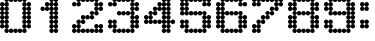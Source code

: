 SplineFontDB: 3.2
FontName: Untitled2
FullName: Untitled2
FamilyName: Untitled2
Weight: Regular
Copyright: Copyright (c) 2019, Sean Petykowski
UComments: "2019-12-21: Created with FontForge (http://fontforge.org)"
Version: 001.000
ItalicAngle: 0
UnderlinePosition: -100
UnderlineWidth: 50
Ascent: 800
Descent: 200
InvalidEm: 0
LayerCount: 2
Layer: 0 0 "Back" 1
Layer: 1 0 "Fore" 0
XUID: [1021 293 -277398037 2136425]
StyleMap: 0x0000
FSType: 0
OS2Version: 0
OS2_WeightWidthSlopeOnly: 0
OS2_UseTypoMetrics: 1
CreationTime: 1576952641
ModificationTime: 1577370752
OS2TypoAscent: 0
OS2TypoAOffset: 1
OS2TypoDescent: 0
OS2TypoDOffset: 1
OS2TypoLinegap: 90
OS2WinAscent: 0
OS2WinAOffset: 1
OS2WinDescent: 0
OS2WinDOffset: 1
HheadAscent: 0
HheadAOffset: 1
HheadDescent: 0
HheadDOffset: 1
DEI: 91125
Encoding: ISO8859-1
UnicodeInterp: none
NameList: AGL For New Fonts
DisplaySize: -48
AntiAlias: 1
FitToEm: 0
WinInfo: 0 23 8
BeginChars: 256 12

StartChar: zero
Encoding: 48 48 0
Width: 888
VWidth: 0
Flags: HW
LayerCount: 2
Fore
SplineSet
0 166.666992188 m 0
 0 197.349609375 24.873046875 222.22265625 55.5556640625 222.22265625 c 0
 86.23828125 222.22265625 111.111328125 197.349609375 111.111328125 166.666992188 c 0
 111.111328125 135.984375 86.23828125 111.111328125 55.5556640625 111.111328125 c 0
 24.873046875 111.111328125 0 135.984375 0 166.666992188 c 0
111.111328125 166.666992188 m 0
 111.111328125 197.349609375 135.984375 222.22265625 166.666992188 222.22265625 c 0
 197.349609375 222.22265625 222.22265625 197.349609375 222.22265625 166.666992188 c 0
 222.22265625 135.984375 197.349609375 111.111328125 166.666992188 111.111328125 c 0
 135.984375 111.111328125 111.111328125 135.984375 111.111328125 166.666992188 c 0
111.111328125 55.5556640625 m 0
 111.111328125 86.23828125 135.984375 111.111328125 166.666992188 111.111328125 c 0
 197.349609375 111.111328125 222.22265625 86.23828125 222.22265625 55.5556640625 c 0
 222.22265625 24.873046875 197.349609375 0 166.666992188 0 c 0
 135.984375 0 111.111328125 24.873046875 111.111328125 55.5556640625 c 0
333.333007812 55.5556640625 m 0
 333.333007812 86.23828125 358.206054688 111.111328125 388.888671875 111.111328125 c 0
 419.571289062 111.111328125 444.444335938 86.23828125 444.444335938 55.5556640625 c 0
 444.444335938 24.873046875 419.571289062 0 388.888671875 0 c 4
 358.206054688 0 333.333007812 24.873046875 333.333007812 55.5556640625 c 0
555.555664062 55.5556640625 m 0
 555.555664062 86.23828125 580.428710938 111.111328125 611.111328125 111.111328125 c 0
 641.793945312 111.111328125 666.666992188 86.23828125 666.666992188 55.5556640625 c 0
 666.666992188 24.873046875 641.793945312 0 611.111328125 0 c 0
 580.428710938 0 555.555664062 24.873046875 555.555664062 55.5556640625 c 0
555.555664062 166.666992188 m 0
 555.555664062 197.349609375 580.428710938 222.22265625 611.111328125 222.22265625 c 0
 641.793945312 222.22265625 666.666992188 197.349609375 666.666992188 166.666992188 c 0
 666.666992188 135.984375 641.793945312 111.111328125 611.111328125 111.111328125 c 0
 580.428710938 111.111328125 555.555664062 135.984375 555.555664062 166.666992188 c 0
666.666992188 166.666992188 m 0
 666.666992188 197.349609375 691.540039062 222.22265625 722.22265625 222.22265625 c 0
 752.904296875 222.22265625 777.77734375 197.349609375 777.77734375 166.666992188 c 0
 777.77734375 135.984375 752.904296875 111.111328125 722.22265625 111.111328125 c 0
 691.540039062 111.111328125 666.666992188 135.984375 666.666992188 166.666992188 c 0
444.444335938 55.5556640625 m 0
 444.444335938 86.23828125 469.317382812 111.111328125 500 111.111328125 c 0
 530.682617188 111.111328125 555.555664062 86.23828125 555.555664062 55.5556640625 c 0
 555.555664062 24.873046875 530.682617188 0 500 0 c 0
 469.317382812 0 444.444335938 24.873046875 444.444335938 55.5556640625 c 0
222.22265625 55.5556640625 m 0
 222.22265625 86.23828125 247.095703125 111.111328125 277.77734375 111.111328125 c 0
 308.459960938 111.111328125 333.333007812 86.23828125 333.333007812 55.5556640625 c 0
 333.333007812 24.873046875 308.459960938 0 277.77734375 0 c 0
 247.095703125 0 222.22265625 24.873046875 222.22265625 55.5556640625 c 0
0 277.77734375 m 0
 0 308.459960938 24.873046875 333.333007812 55.5556640625 333.333007812 c 0
 86.23828125 333.333007812 111.111328125 308.459960938 111.111328125 277.77734375 c 0
 111.111328125 247.095703125 86.23828125 222.22265625 55.5556640625 222.22265625 c 0
 24.873046875 222.22265625 0 247.095703125 0 277.77734375 c 0
111.111328125 277.77734375 m 0
 111.111328125 308.459960938 135.984375 333.333007812 166.666992188 333.333007812 c 0
 197.349609375 333.333007812 222.22265625 308.459960938 222.22265625 277.77734375 c 0
 222.22265625 247.095703125 197.349609375 222.22265625 166.666992188 222.22265625 c 0
 135.984375 222.22265625 111.111328125 247.095703125 111.111328125 277.77734375 c 0
0 500 m 0
 0 530.682617188 24.873046875 555.555664062 55.5556640625 555.555664062 c 0
 86.23828125 555.555664062 111.111328125 530.682617188 111.111328125 500 c 0
 111.111328125 469.317382812 86.23828125 444.444335938 55.5556640625 444.444335938 c 0
 24.873046875 444.444335938 0 469.317382812 0 500 c 0
111.111328125 500 m 0
 111.111328125 530.682617188 135.984375 555.555664062 166.666992188 555.555664062 c 0
 197.349609375 555.555664062 222.22265625 530.682617188 222.22265625 500 c 0
 222.22265625 469.317382812 197.349609375 444.444335938 166.666992188 444.444335938 c 0
 135.984375 444.444335938 111.111328125 469.317382812 111.111328125 500 c 0
0 722.22265625 m 0
 0 752.904296875 24.873046875 777.77734375 55.5556640625 777.77734375 c 0
 86.23828125 777.77734375 111.111328125 752.904296875 111.111328125 722.22265625 c 0
 111.111328125 691.540039062 86.23828125 666.666992188 55.5556640625 666.666992188 c 0
 24.873046875 666.666992188 0 691.540039062 0 722.22265625 c 0
111.111328125 722.22265625 m 0
 111.111328125 752.904296875 135.984375 777.77734375 166.666992188 777.77734375 c 0
 197.349609375 777.77734375 222.22265625 752.904296875 222.22265625 722.22265625 c 0
 222.22265625 691.540039062 197.349609375 666.666992188 166.666992188 666.666992188 c 0
 135.984375 666.666992188 111.111328125 691.540039062 111.111328125 722.22265625 c 0
0 611.111328125 m 0
 0 641.793945312 24.873046875 666.666992188 55.5556640625 666.666992188 c 0
 86.23828125 666.666992188 111.111328125 641.793945312 111.111328125 611.111328125 c 0
 111.111328125 580.428710938 86.23828125 555.555664062 55.5556640625 555.555664062 c 0
 24.873046875 555.555664062 0 580.428710938 0 611.111328125 c 0
111.111328125 611.111328125 m 0
 111.111328125 641.793945312 135.984375 666.666992188 166.666992188 666.666992188 c 0
 197.349609375 666.666992188 222.22265625 641.793945312 222.22265625 611.111328125 c 0
 222.22265625 580.428710938 197.349609375 555.555664062 166.666992188 555.555664062 c 0
 135.984375 555.555664062 111.111328125 580.428710938 111.111328125 611.111328125 c 0
0 388.888671875 m 0
 0 419.571289062 24.873046875 444.444335938 55.5556640625 444.444335938 c 0
 86.23828125 444.444335938 111.111328125 419.571289062 111.111328125 388.888671875 c 0
 111.111328125 358.206054688 86.23828125 333.333007812 55.5556640625 333.333007812 c 0
 24.873046875 333.333007812 0 358.206054688 0 388.888671875 c 0
111.111328125 388.888671875 m 0
 111.111328125 419.571289062 135.984375 444.444335938 166.666992188 444.444335938 c 0
 197.349609375 444.444335938 222.22265625 419.571289062 222.22265625 388.888671875 c 0
 222.22265625 358.206054688 197.349609375 333.333007812 166.666992188 333.333007812 c 0
 135.984375 333.333007812 111.111328125 358.206054688 111.111328125 388.888671875 c 0
555.555664062 277.77734375 m 0
 555.555664062 308.459960938 580.428710938 333.333007812 611.111328125 333.333007812 c 0
 641.793945312 333.333007812 666.666992188 308.459960938 666.666992188 277.77734375 c 0
 666.666992188 247.095703125 641.793945312 222.22265625 611.111328125 222.22265625 c 0
 580.428710938 222.22265625 555.555664062 247.095703125 555.555664062 277.77734375 c 0
666.666992188 277.77734375 m 0
 666.666992188 308.459960938 691.540039062 333.333007812 722.22265625 333.333007812 c 0
 752.904296875 333.333007812 777.77734375 308.459960938 777.77734375 277.77734375 c 0
 777.77734375 247.095703125 752.904296875 222.22265625 722.22265625 222.22265625 c 0
 691.540039062 222.22265625 666.666992188 247.095703125 666.666992188 277.77734375 c 0
555.555664062 500 m 0
 555.555664062 530.682617188 580.428710938 555.555664062 611.111328125 555.555664062 c 0
 641.793945312 555.555664062 666.666992188 530.682617188 666.666992188 500 c 0
 666.666992188 469.317382812 641.793945312 444.444335938 611.111328125 444.444335938 c 0
 580.428710938 444.444335938 555.555664062 469.317382812 555.555664062 500 c 0
666.666992188 500 m 0
 666.666992188 530.682617188 691.540039062 555.555664062 722.22265625 555.555664062 c 0
 752.904296875 555.555664062 777.77734375 530.682617188 777.77734375 500 c 0
 777.77734375 469.317382812 752.904296875 444.444335938 722.22265625 444.444335938 c 0
 691.540039062 444.444335938 666.666992188 469.317382812 666.666992188 500 c 0
555.555664062 722.22265625 m 0
 555.555664062 752.904296875 580.428710938 777.77734375 611.111328125 777.77734375 c 0
 641.793945312 777.77734375 666.666992188 752.904296875 666.666992188 722.22265625 c 0
 666.666992188 691.540039062 641.793945312 666.666992188 611.111328125 666.666992188 c 0
 580.428710938 666.666992188 555.555664062 691.540039062 555.555664062 722.22265625 c 0
666.666992188 722.22265625 m 0
 666.666992188 752.904296875 691.540039062 777.77734375 722.22265625 777.77734375 c 0
 752.904296875 777.77734375 777.77734375 752.904296875 777.77734375 722.22265625 c 0
 777.77734375 691.540039062 752.904296875 666.666992188 722.22265625 666.666992188 c 0
 691.540039062 666.666992188 666.666992188 691.540039062 666.666992188 722.22265625 c 0
555.555664062 611.111328125 m 0
 555.555664062 641.793945312 580.428710938 666.666992188 611.111328125 666.666992188 c 0
 641.793945312 666.666992188 666.666992188 641.793945312 666.666992188 611.111328125 c 0
 666.666992188 580.428710938 641.793945312 555.555664062 611.111328125 555.555664062 c 0
 580.428710938 555.555664062 555.555664062 580.428710938 555.555664062 611.111328125 c 0
666.666992188 611.111328125 m 0
 666.666992188 641.793945312 691.540039062 666.666992188 722.22265625 666.666992188 c 0
 752.904296875 666.666992188 777.77734375 641.793945312 777.77734375 611.111328125 c 0
 777.77734375 580.428710938 752.904296875 555.555664062 722.22265625 555.555664062 c 0
 691.540039062 555.555664062 666.666992188 580.428710938 666.666992188 611.111328125 c 0
555.555664062 388.888671875 m 0
 555.555664062 419.571289062 580.428710938 444.444335938 611.111328125 444.444335938 c 0
 641.793945312 444.444335938 666.666992188 419.571289062 666.666992188 388.888671875 c 0
 666.666992188 358.206054688 641.793945312 333.333007812 611.111328125 333.333007812 c 0
 580.428710938 333.333007812 555.555664062 358.206054688 555.555664062 388.888671875 c 0
666.666992188 388.888671875 m 0
 666.666992188 419.571289062 691.540039062 444.444335938 722.22265625 444.444335938 c 0
 752.904296875 444.444335938 777.77734375 419.571289062 777.77734375 388.888671875 c 0
 777.77734375 358.206054688 752.904296875 333.333007812 722.22265625 333.333007812 c 0
 691.540039062 333.333007812 666.666992188 358.206054688 666.666992188 388.888671875 c 0
555.555664062 833.333007812 m 0
 555.555664062 864.015625 580.428710938 888.888671875 611.111328125 888.888671875 c 0
 641.793945312 888.888671875 666.666992188 864.015625 666.666992188 833.333007812 c 0
 666.666992188 802.650390625 641.793945312 777.77734375 611.111328125 777.77734375 c 0
 580.428710938 777.77734375 555.555664062 802.650390625 555.555664062 833.333007812 c 0
333.333007812 833.333007812 m 0
 333.333007812 864.015625 358.206054688 888.888671875 388.888671875 888.888671875 c 0
 419.571289062 888.888671875 444.444335938 864.015625 444.444335938 833.333007812 c 0
 444.444335938 802.650390625 419.571289062 777.77734375 388.888671875 777.77734375 c 0
 358.206054688 777.77734375 333.333007812 802.650390625 333.333007812 833.333007812 c 0
111.111328125 833.333007812 m 0
 111.111328125 864.015625 135.984375 888.888671875 166.666992188 888.888671875 c 0
 197.349609375 888.888671875 222.22265625 864.015625 222.22265625 833.333007812 c 0
 222.22265625 802.650390625 197.349609375 777.77734375 166.666992188 777.77734375 c 0
 135.984375 777.77734375 111.111328125 802.650390625 111.111328125 833.333007812 c 0
222.22265625 833.333007812 m 0
 222.22265625 864.015625 247.095703125 888.888671875 277.77734375 888.888671875 c 0
 308.459960938 888.888671875 333.333007812 864.015625 333.333007812 833.333007812 c 0
 333.333007812 802.650390625 308.459960938 777.77734375 277.77734375 777.77734375 c 0
 247.095703125 777.77734375 222.22265625 802.650390625 222.22265625 833.333007812 c 0
444.444335938 833.333007812 m 0
 444.444335938 864.015625 469.317382812 888.888671875 500 888.888671875 c 0
 530.682617188 888.888671875 555.555664062 864.015625 555.555664062 833.333007812 c 0
 555.555664062 802.650390625 530.682617188 777.77734375 500 777.77734375 c 0
 469.317382812 777.77734375 444.444335938 802.650390625 444.444335938 833.333007812 c 0
EndSplineSet
Validated: 524293
EndChar

StartChar: one
Encoding: 49 49 1
Width: 888
VWidth: 0
Flags: HW
LayerCount: 2
Fore
SplineSet
444.444335938 55.5556640625 m 0
 444.444335938 86.23828125 469.317382812 111.111328125 500 111.111328125 c 0
 530.682617188 111.111328125 555.555664062 86.23828125 555.555664062 55.5556640625 c 0
 555.555664062 24.873046875 530.682617188 0 500 0 c 0
 469.317382812 0 444.444335938 24.873046875 444.444335938 55.5556640625 c 0
333.333007812 55.5556640625 m 0
 333.333007812 86.23828125 358.206054688 111.111328125 388.888671875 111.111328125 c 0
 419.571289062 111.111328125 444.444335938 86.23828125 444.444335938 55.5556640625 c 0
 444.444335938 24.873046875 419.571289062 0 388.888671875 0 c 0
 358.206054688 0 333.333007812 24.873046875 333.333007812 55.5556640625 c 0
444.444335938 277.77734375 m 0
 444.444335938 308.459960938 469.317382812 333.333007812 500 333.333007812 c 0
 530.682617188 333.333007812 555.555664062 308.459960938 555.555664062 277.77734375 c 0
 555.555664062 247.095703125 530.682617188 222.22265625 500 222.22265625 c 0
 469.317382812 222.22265625 444.444335938 247.095703125 444.444335938 277.77734375 c 0
333.333007812 277.77734375 m 0
 333.333007812 308.459960938 358.206054688 333.333007812 388.888671875 333.333007812 c 0
 419.571289062 333.333007812 444.444335938 308.459960938 444.444335938 277.77734375 c 0
 444.444335938 247.095703125 419.571289062 222.22265625 388.888671875 222.22265625 c 0
 358.206054688 222.22265625 333.333007812 247.095703125 333.333007812 277.77734375 c 0
444.444335938 500 m 0
 444.444335938 530.682617188 469.317382812 555.555664062 500 555.555664062 c 0
 530.682617188 555.555664062 555.555664062 530.682617188 555.555664062 500 c 0
 555.555664062 469.317382812 530.682617188 444.444335938 500 444.444335938 c 0
 469.317382812 444.444335938 444.444335938 469.317382812 444.444335938 500 c 0
333.333007812 500 m 0
 333.333007812 530.682617188 358.206054688 555.555664062 388.888671875 555.555664062 c 0
 419.571289062 555.555664062 444.444335938 530.682617188 444.444335938 500 c 0
 444.444335938 469.317382812 419.571289062 444.444335938 388.888671875 444.444335938 c 0
 358.206054688 444.444335938 333.333007812 469.317382812 333.333007812 500 c 0
444.444335938 722.22265625 m 0
 444.444335938 752.904296875 469.317382812 777.77734375 500 777.77734375 c 0
 530.682617188 777.77734375 555.555664062 752.904296875 555.555664062 722.22265625 c 0
 555.555664062 691.540039062 530.682617188 666.666992188 500 666.666992188 c 0
 469.317382812 666.666992188 444.444335938 691.540039062 444.444335938 722.22265625 c 0
333.333007812 722.22265625 m 0
 333.333007812 752.904296875 358.206054688 777.77734375 388.888671875 777.77734375 c 0
 419.571289062 777.77734375 444.444335938 752.904296875 444.444335938 722.22265625 c 0
 444.444335938 691.540039062 419.571289062 666.666992188 388.888671875 666.666992188 c 0
 358.206054688 666.666992188 333.333007812 691.540039062 333.333007812 722.22265625 c 0
111.111328125 611.111328125 m 0
 111.111328125 641.793945312 135.984375 666.666992188 166.666992188 666.666992188 c 0
 197.349609375 666.666992188 222.22265625 641.793945312 222.22265625 611.111328125 c 0
 222.22265625 580.428710938 197.349609375 555.555664062 166.666992188 555.555664062 c 0
 135.984375 555.555664062 111.111328125 580.428710938 111.111328125 611.111328125 c 0
222.22265625 611.111328125 m 0
 222.22265625 641.793945312 247.095703125 666.666992188 277.77734375 666.666992188 c 0
 308.459960938 666.666992188 333.333007812 641.793945312 333.333007812 611.111328125 c 0
 333.333007812 580.428710938 308.459960938 555.555664062 277.77734375 555.555664062 c 0
 247.095703125 555.555664062 222.22265625 580.428710938 222.22265625 611.111328125 c 0
222.22265625 722.22265625 m 0
 222.22265625 752.904296875 247.095703125 777.77734375 277.77734375 777.77734375 c 0
 308.459960938 777.77734375 333.333007812 752.904296875 333.333007812 722.22265625 c 0
 333.333007812 691.540039062 308.459960938 666.666992188 277.77734375 666.666992188 c 0
 247.095703125 666.666992188 222.22265625 691.540039062 222.22265625 722.22265625 c 0
444.444335938 833.333007812 m 0
 444.444335938 864.015625 469.317382812 888.888671875 500 888.888671875 c 0
 530.682617188 888.888671875 555.555664062 864.015625 555.555664062 833.333007812 c 0
 555.555664062 802.650390625 530.682617188 777.77734375 500 777.77734375 c 0
 469.317382812 777.77734375 444.444335938 802.650390625 444.444335938 833.333007812 c 0
333.333007812 833.333007812 m 0
 333.333007812 864.015625 358.206054688 888.888671875 388.888671875 888.888671875 c 0
 419.571289062 888.888671875 444.444335938 864.015625 444.444335938 833.333007812 c 0
 444.444335938 802.650390625 419.571289062 777.77734375 388.888671875 777.77734375 c 0
 358.206054688 777.77734375 333.333007812 802.650390625 333.333007812 833.333007812 c 0
444.444335938 611.111328125 m 0
 444.444335938 641.793945312 469.317382812 666.666992188 500 666.666992188 c 0
 530.682617188 666.666992188 555.555664062 641.793945312 555.555664062 611.111328125 c 0
 555.555664062 580.428710938 530.682617188 555.555664062 500 555.555664062 c 0
 469.317382812 555.555664062 444.444335938 580.428710938 444.444335938 611.111328125 c 0
333.333007812 611.111328125 m 0
 333.333007812 641.793945312 358.206054688 666.666992188 388.888671875 666.666992188 c 0
 419.571289062 666.666992188 444.444335938 641.793945312 444.444335938 611.111328125 c 0
 444.444335938 580.428710938 419.571289062 555.555664062 388.888671875 555.555664062 c 0
 358.206054688 555.555664062 333.333007812 580.428710938 333.333007812 611.111328125 c 0
444.444335938 388.888671875 m 0
 444.444335938 419.571289062 469.317382812 444.444335938 500 444.444335938 c 0
 530.682617188 444.444335938 555.555664062 419.571289062 555.555664062 388.888671875 c 0
 555.555664062 358.206054688 530.682617188 333.333007812 500 333.333007812 c 0
 469.317382812 333.333007812 444.444335938 358.206054688 444.444335938 388.888671875 c 0
333.333007812 388.888671875 m 0
 333.333007812 419.571289062 358.206054688 444.444335938 388.888671875 444.444335938 c 0
 419.571289062 444.444335938 444.444335938 419.571289062 444.444335938 388.888671875 c 0
 444.444335938 358.206054688 419.571289062 333.333007812 388.888671875 333.333007812 c 0
 358.206054688 333.333007812 333.333007812 358.206054688 333.333007812 388.888671875 c 0
444.444335938 166.666992188 m 0
 444.444335938 197.349609375 469.317382812 222.22265625 500 222.22265625 c 0
 530.682617188 222.22265625 555.555664062 197.349609375 555.555664062 166.666992188 c 0
 555.555664062 135.984375 530.682617188 111.111328125 500 111.111328125 c 0
 469.317382812 111.111328125 444.444335938 135.984375 444.444335938 166.666992188 c 0
333.333007812 166.666992188 m 0
 333.333007812 197.349609375 358.206054688 222.22265625 388.888671875 222.22265625 c 0
 419.571289062 222.22265625 444.444335938 197.349609375 444.444335938 166.666992188 c 0
 444.444335938 135.984375 419.571289062 111.111328125 388.888671875 111.111328125 c 0
 358.206054688 111.111328125 333.333007812 135.984375 333.333007812 166.666992188 c 0
EndSplineSet
Validated: 524293
EndChar

StartChar: two
Encoding: 50 50 2
Width: 888
VWidth: 0
Flags: HW
LayerCount: 2
Fore
SplineSet
0 722.22265625 m 0
 0 752.904296875 24.873046875 777.77734375 55.5556640625 777.77734375 c 0
 86.23828125 777.77734375 111.111328125 752.904296875 111.111328125 722.22265625 c 0
 111.111328125 691.540039062 86.23828125 666.666992188 55.5556640625 666.666992188 c 0
 24.873046875 666.666992188 0 691.540039062 0 722.22265625 c 0
111.111328125 722.22265625 m 0
 111.111328125 752.904296875 135.984375 777.77734375 166.666992188 777.77734375 c 0
 197.349609375 777.77734375 222.22265625 752.904296875 222.22265625 722.22265625 c 0
 222.22265625 691.540039062 197.349609375 666.666992188 166.666992188 666.666992188 c 0
 135.984375 666.666992188 111.111328125 691.540039062 111.111328125 722.22265625 c 0
111.111328125 833.333007812 m 0
 111.111328125 864.015625 135.984375 888.888671875 166.666992188 888.888671875 c 0
 197.349609375 888.888671875 222.22265625 864.015625 222.22265625 833.333007812 c 0
 222.22265625 802.650390625 197.349609375 777.77734375 166.666992188 777.77734375 c 0
 135.984375 777.77734375 111.111328125 802.650390625 111.111328125 833.333007812 c 0
222.22265625 833.333007812 m 0
 222.22265625 864.015625 247.095703125 888.888671875 277.77734375 888.888671875 c 0
 308.459960938 888.888671875 333.333007812 864.015625 333.333007812 833.333007812 c 0
 333.333007812 802.650390625 308.459960938 777.77734375 277.77734375 777.77734375 c 0
 247.095703125 777.77734375 222.22265625 802.650390625 222.22265625 833.333007812 c 0
333.333007812 833.333007812 m 0
 333.333007812 864.015625 358.206054688 888.888671875 388.888671875 888.888671875 c 0
 419.571289062 888.888671875 444.444335938 864.015625 444.444335938 833.333007812 c 0
 444.444335938 802.650390625 419.571289062 777.77734375 388.888671875 777.77734375 c 0
 358.206054688 777.77734375 333.333007812 802.650390625 333.333007812 833.333007812 c 0
444.444335938 833.333007812 m 0
 444.444335938 864.015625 469.317382812 888.888671875 500 888.888671875 c 0
 530.682617188 888.888671875 555.555664062 864.015625 555.555664062 833.333007812 c 0
 555.555664062 802.650390625 530.682617188 777.77734375 500 777.77734375 c 0
 469.317382812 777.77734375 444.444335938 802.650390625 444.444335938 833.333007812 c 0
555.555664062 833.333007812 m 0
 555.555664062 864.015625 580.428710938 888.888671875 611.111328125 888.888671875 c 0
 641.793945312 888.888671875 666.666992188 864.015625 666.666992188 833.333007812 c 0
 666.666992188 802.650390625 641.793945312 777.77734375 611.111328125 777.77734375 c 0
 580.428710938 777.77734375 555.555664062 802.650390625 555.555664062 833.333007812 c 0
666.666992188 722.22265625 m 0
 666.666992188 752.904296875 691.540039062 777.77734375 722.22265625 777.77734375 c 0
 752.904296875 777.77734375 777.77734375 752.904296875 777.77734375 722.22265625 c 0
 777.77734375 691.540039062 752.904296875 666.666992188 722.22265625 666.666992188 c 0
 691.540039062 666.666992188 666.666992188 691.540039062 666.666992188 722.22265625 c 0
555.555664062 722.22265625 m 0
 555.555664062 752.904296875 580.428710938 777.77734375 611.111328125 777.77734375 c 0
 641.793945312 777.77734375 666.666992188 752.904296875 666.666992188 722.22265625 c 0
 666.666992188 691.540039062 641.793945312 666.666992188 611.111328125 666.666992188 c 0
 580.428710938 666.666992188 555.555664062 691.540039062 555.555664062 722.22265625 c 0
555.555664062 611.111328125 m 0
 555.555664062 641.793945312 580.428710938 666.666992188 611.111328125 666.666992188 c 0
 641.793945312 666.666992188 666.666992188 641.793945312 666.666992188 611.111328125 c 0
 666.666992188 580.428710938 641.793945312 555.555664062 611.111328125 555.555664062 c 0
 580.428710938 555.555664062 555.555664062 580.428710938 555.555664062 611.111328125 c 0
666.666992188 611.111328125 m 0
 666.666992188 641.793945312 691.540039062 666.666992188 722.22265625 666.666992188 c 0
 752.904296875 666.666992188 777.77734375 641.793945312 777.77734375 611.111328125 c 0
 777.77734375 580.428710938 752.904296875 555.555664062 722.22265625 555.555664062 c 0
 691.540039062 555.555664062 666.666992188 580.428710938 666.666992188 611.111328125 c 0
444.444335938 500 m 0
 444.444335938 530.682617188 469.317382812 555.555664062 500 555.555664062 c 0
 530.682617188 555.555664062 555.555664062 530.682617188 555.555664062 500 c 0
 555.555664062 469.317382812 530.682617188 444.444335938 500 444.444335938 c 0
 469.317382812 444.444335938 444.444335938 469.317382812 444.444335938 500 c 0
555.555664062 500 m 0
 555.555664062 530.682617188 580.428710938 555.555664062 611.111328125 555.555664062 c 0
 641.793945312 555.555664062 666.666992188 530.682617188 666.666992188 500 c 0
 666.666992188 469.317382812 641.793945312 444.444335938 611.111328125 444.444335938 c 0
 580.428710938 444.444335938 555.555664062 469.317382812 555.555664062 500 c 0
222.22265625 388.888671875 m 0
 222.22265625 419.571289062 247.095703125 444.444335938 277.77734375 444.444335938 c 0
 308.459960938 444.444335938 333.333007812 419.571289062 333.333007812 388.888671875 c 0
 333.333007812 358.206054688 308.459960938 333.333007812 277.77734375 333.333007812 c 0
 247.095703125 333.333007812 222.22265625 358.206054688 222.22265625 388.888671875 c 0
444.444335938 388.888671875 m 0
 444.444335938 419.571289062 469.317382812 444.444335938 500 444.444335938 c 0
 530.682617188 444.444335938 555.555664062 419.571289062 555.555664062 388.888671875 c 0
 555.555664062 358.206054688 530.682617188 333.333007812 500 333.333007812 c 0
 469.317382812 333.333007812 444.444335938 358.206054688 444.444335938 388.888671875 c 0
333.333007812 388.888671875 m 0
 333.333007812 419.571289062 358.206054688 444.444335938 388.888671875 444.444335938 c 0
 419.571289062 444.444335938 444.444335938 419.571289062 444.444335938 388.888671875 c 0
 444.444335938 358.206054688 419.571289062 333.333007812 388.888671875 333.333007812 c 0
 358.206054688 333.333007812 333.333007812 358.206054688 333.333007812 388.888671875 c 0
222.22265625 277.77734375 m 0
 222.22265625 308.459960938 247.095703125 333.333007812 277.77734375 333.333007812 c 0
 308.459960938 333.333007812 333.333007812 308.459960938 333.333007812 277.77734375 c 0
 333.333007812 247.095703125 308.459960938 222.22265625 277.77734375 222.22265625 c 0
 247.095703125 222.22265625 222.22265625 247.095703125 222.22265625 277.77734375 c 0
111.111328125 166.666992188 m 0
 111.111328125 197.349609375 135.984375 222.22265625 166.666992188 222.22265625 c 0
 197.349609375 222.22265625 222.22265625 197.349609375 222.22265625 166.666992188 c 0
 222.22265625 135.984375 197.349609375 111.111328125 166.666992188 111.111328125 c 0
 135.984375 111.111328125 111.111328125 135.984375 111.111328125 166.666992188 c 0
0 55.5556640625 m 0
 0 86.23828125 24.873046875 111.111328125 55.5556640625 111.111328125 c 0
 86.23828125 111.111328125 111.111328125 86.23828125 111.111328125 55.5556640625 c 0
 111.111328125 24.873046875 86.23828125 0 55.5556640625 0 c 0
 24.873046875 0 0 24.873046875 0 55.5556640625 c 0
0 166.666992188 m 0
 0 197.349609375 24.873046875 222.22265625 55.5556640625 222.22265625 c 0
 86.23828125 222.22265625 111.111328125 197.349609375 111.111328125 166.666992188 c 0
 111.111328125 135.984375 86.23828125 111.111328125 55.5556640625 111.111328125 c 0
 24.873046875 111.111328125 0 135.984375 0 166.666992188 c 0
666.666992188 166.666992188 m 0
 666.666992188 197.349609375 691.540039062 222.22265625 722.22265625 222.22265625 c 0
 752.904296875 222.22265625 777.77734375 197.349609375 777.77734375 166.666992188 c 0
 777.77734375 135.984375 752.904296875 111.111328125 722.22265625 111.111328125 c 0
 691.540039062 111.111328125 666.666992188 135.984375 666.666992188 166.666992188 c 0
555.555664062 166.666992188 m 0
 555.555664062 197.349609375 580.428710938 222.22265625 611.111328125 222.22265625 c 0
 641.793945312 222.22265625 666.666992188 197.349609375 666.666992188 166.666992188 c 0
 666.666992188 135.984375 641.793945312 111.111328125 611.111328125 111.111328125 c 0
 580.428710938 111.111328125 555.555664062 135.984375 555.555664062 166.666992188 c 0
111.111328125 277.77734375 m 0
 111.111328125 308.459960938 135.984375 333.333007812 166.666992188 333.333007812 c 0
 197.349609375 333.333007812 222.22265625 308.459960938 222.22265625 277.77734375 c 0
 222.22265625 247.095703125 197.349609375 222.22265625 166.666992188 222.22265625 c 0
 135.984375 222.22265625 111.111328125 247.095703125 111.111328125 277.77734375 c 0
111.111328125 55.5556640625 m 0
 111.111328125 86.23828125 135.984375 111.111328125 166.666992188 111.111328125 c 0
 197.349609375 111.111328125 222.22265625 86.23828125 222.22265625 55.5556640625 c 0
 222.22265625 24.873046875 197.349609375 0 166.666992188 0 c 0
 135.984375 0 111.111328125 24.873046875 111.111328125 55.5556640625 c 0
222.22265625 55.5556640625 m 0
 222.22265625 86.23828125 247.095703125 111.111328125 277.77734375 111.111328125 c 0
 308.459960938 111.111328125 333.333007812 86.23828125 333.333007812 55.5556640625 c 0
 333.333007812 24.873046875 308.459960938 0 277.77734375 0 c 0
 247.095703125 0 222.22265625 24.873046875 222.22265625 55.5556640625 c 0
555.555664062 55.5556640625 m 0
 555.555664062 86.23828125 580.428710938 111.111328125 611.111328125 111.111328125 c 0
 641.793945312 111.111328125 666.666992188 86.23828125 666.666992188 55.5556640625 c 0
 666.666992188 24.873046875 641.793945312 0 611.111328125 0 c 0
 580.428710938 0 555.555664062 24.873046875 555.555664062 55.5556640625 c 0
333.333007812 55.5556640625 m 0
 333.333007812 86.23828125 358.206054688 111.111328125 388.888671875 111.111328125 c 0
 419.571289062 111.111328125 444.444335938 86.23828125 444.444335938 55.5556640625 c 0
 444.444335938 24.873046875 419.571289062 0 388.888671875 0 c 0
 358.206054688 0 333.333007812 24.873046875 333.333007812 55.5556640625 c 0
444.444335938 55.5556640625 m 0
 444.444335938 86.23828125 469.317382812 111.111328125 500 111.111328125 c 0
 530.682617188 111.111328125 555.555664062 86.23828125 555.555664062 55.5556640625 c 0
 555.555664062 24.873046875 530.682617188 0 500 0 c 0
 469.317382812 0 444.444335938 24.873046875 444.444335938 55.5556640625 c 0
666.666992188 55.5556640625 m 0
 666.666992188 86.23828125 691.540039062 111.111328125 722.22265625 111.111328125 c 0
 752.904296875 111.111328125 777.77734375 86.23828125 777.77734375 55.5556640625 c 0
 777.77734375 24.873046875 752.904296875 0 722.22265625 0 c 0
 691.540039062 0 666.666992188 24.873046875 666.666992188 55.5556640625 c 0
EndSplineSet
Validated: 524293
EndChar

StartChar: three
Encoding: 51 51 3
Width: 888
VWidth: 0
Flags: HW
LayerCount: 2
Fore
SplineSet
0 277.77734375 m 0
 0 308.459960938 24.873046875 333.333007812 55.5556640625 333.333007812 c 0
 86.23828125 333.333007812 111.111328125 308.459960938 111.111328125 277.77734375 c 0
 111.111328125 247.095703125 86.23828125 222.22265625 55.5556640625 222.22265625 c 0
 24.873046875 222.22265625 0 247.095703125 0 277.77734375 c 0
111.111328125 277.77734375 m 0
 111.111328125 308.459960938 135.984375 333.333007812 166.666992188 333.333007812 c 0
 197.349609375 333.333007812 222.22265625 308.459960938 222.22265625 277.77734375 c 0
 222.22265625 247.095703125 197.349609375 222.22265625 166.666992188 222.22265625 c 0
 135.984375 222.22265625 111.111328125 247.095703125 111.111328125 277.77734375 c 0
111.111328125 166.666992188 m 0
 111.111328125 197.349609375 135.984375 222.22265625 166.666992188 222.22265625 c 0
 197.349609375 222.22265625 222.22265625 197.349609375 222.22265625 166.666992188 c 0
 222.22265625 135.984375 197.349609375 111.111328125 166.666992188 111.111328125 c 0
 135.984375 111.111328125 111.111328125 135.984375 111.111328125 166.666992188 c 0
0 166.666992188 m 0
 0 197.349609375 24.873046875 222.22265625 55.5556640625 222.22265625 c 0
 86.23828125 222.22265625 111.111328125 197.349609375 111.111328125 166.666992188 c 0
 111.111328125 135.984375 86.23828125 111.111328125 55.5556640625 111.111328125 c 0
 24.873046875 111.111328125 0 135.984375 0 166.666992188 c 0
111.111328125 55.5556640625 m 0
 111.111328125 86.23828125 135.984375 111.111328125 166.666992188 111.111328125 c 0
 197.349609375 111.111328125 222.22265625 86.23828125 222.22265625 55.5556640625 c 0
 222.22265625 24.873046875 197.349609375 0 166.666992188 0 c 0
 135.984375 0 111.111328125 24.873046875 111.111328125 55.5556640625 c 0
333.333007812 55.5556640625 m 0
 333.333007812 86.23828125 358.206054688 111.111328125 388.888671875 111.111328125 c 0
 419.571289062 111.111328125 444.444335938 86.23828125 444.444335938 55.5556640625 c 0
 444.444335938 24.873046875 419.571289062 0 388.888671875 0 c 0
 358.206054688 0 333.333007812 24.873046875 333.333007812 55.5556640625 c 0
555.555664062 55.5556640625 m 0
 555.555664062 86.23828125 580.428710938 111.111328125 611.111328125 111.111328125 c 0
 641.793945312 111.111328125 666.666992188 86.23828125 666.666992188 55.5556640625 c 0
 666.666992188 24.873046875 641.793945312 0 611.111328125 0 c 0
 580.428710938 0 555.555664062 24.873046875 555.555664062 55.5556640625 c 0
444.444335938 55.5556640625 m 0
 444.444335938 86.23828125 469.317382812 111.111328125 500 111.111328125 c 0
 530.682617188 111.111328125 555.555664062 86.23828125 555.555664062 55.5556640625 c 0
 555.555664062 24.873046875 530.682617188 0 500 0 c 0
 469.317382812 0 444.444335938 24.873046875 444.444335938 55.5556640625 c 0
222.22265625 55.5556640625 m 0
 222.22265625 86.23828125 247.095703125 111.111328125 277.77734375 111.111328125 c 0
 308.459960938 111.111328125 333.333007812 86.23828125 333.333007812 55.5556640625 c 0
 333.333007812 24.873046875 308.459960938 0 277.77734375 0 c 0
 247.095703125 0 222.22265625 24.873046875 222.22265625 55.5556640625 c 0
555.555664062 166.666992188 m 0
 555.555664062 197.349609375 580.428710938 222.22265625 611.111328125 222.22265625 c 0
 641.793945312 222.22265625 666.666992188 197.349609375 666.666992188 166.666992188 c 0
 666.666992188 135.984375 641.793945312 111.111328125 611.111328125 111.111328125 c 0
 580.428710938 111.111328125 555.555664062 135.984375 555.555664062 166.666992188 c 0
666.666992188 166.666992188 m 0
 666.666992188 197.349609375 691.540039062 222.22265625 722.22265625 222.22265625 c 0
 752.904296875 222.22265625 777.77734375 197.349609375 777.77734375 166.666992188 c 0
 777.77734375 135.984375 752.904296875 111.111328125 722.22265625 111.111328125 c 0
 691.540039062 111.111328125 666.666992188 135.984375 666.666992188 166.666992188 c 0
666.666992188 277.77734375 m 0
 666.666992188 308.459960938 691.540039062 333.333007812 722.22265625 333.333007812 c 0
 752.904296875 333.333007812 777.77734375 308.459960938 777.77734375 277.77734375 c 0
 777.77734375 247.095703125 752.904296875 222.22265625 722.22265625 222.22265625 c 0
 691.540039062 222.22265625 666.666992188 247.095703125 666.666992188 277.77734375 c 0
555.555664062 277.77734375 m 0
 555.555664062 308.459960938 580.428710938 333.333007812 611.111328125 333.333007812 c 0
 641.793945312 333.333007812 666.666992188 308.459960938 666.666992188 277.77734375 c 0
 666.666992188 247.095703125 641.793945312 222.22265625 611.111328125 222.22265625 c 0
 580.428710938 222.22265625 555.555664062 247.095703125 555.555664062 277.77734375 c 0
555.555664062 388.888671875 m 0
 555.555664062 419.571289062 580.428710938 444.444335938 611.111328125 444.444335938 c 0
 641.793945312 444.444335938 666.666992188 419.571289062 666.666992188 388.888671875 c 0
 666.666992188 358.206054688 641.793945312 333.333007812 611.111328125 333.333007812 c 0
 580.428710938 333.333007812 555.555664062 358.206054688 555.555664062 388.888671875 c 0
666.666992188 388.888671875 m 0
 666.666992188 419.571289062 691.540039062 444.444335938 722.22265625 444.444335938 c 0
 752.904296875 444.444335938 777.77734375 419.571289062 777.77734375 388.888671875 c 0
 777.77734375 358.206054688 752.904296875 333.333007812 722.22265625 333.333007812 c 0
 691.540039062 333.333007812 666.666992188 358.206054688 666.666992188 388.888671875 c 0
555.555664062 500 m 0
 555.555664062 530.682617188 580.428710938 555.555664062 611.111328125 555.555664062 c 0
 641.793945312 555.555664062 666.666992188 530.682617188 666.666992188 500 c 0
 666.666992188 469.317382812 641.793945312 444.444335938 611.111328125 444.444335938 c 0
 580.428710938 444.444335938 555.555664062 469.317382812 555.555664062 500 c 0
333.333007812 500 m 0
 333.333007812 530.682617188 358.206054688 555.555664062 388.888671875 555.555664062 c 0
 419.571289062 555.555664062 444.444335938 530.682617188 444.444335938 500 c 0
 444.444335938 469.317382812 419.571289062 444.444335938 388.888671875 444.444335938 c 0
 358.206054688 444.444335938 333.333007812 469.317382812 333.333007812 500 c 0
444.444335938 500 m 0
 444.444335938 530.682617188 469.317382812 555.555664062 500 555.555664062 c 0
 530.682617188 555.555664062 555.555664062 530.682617188 555.555664062 500 c 0
 555.555664062 469.317382812 530.682617188 444.444335938 500 444.444335938 c 0
 469.317382812 444.444335938 444.444335938 469.317382812 444.444335938 500 c 0
222.22265625 500 m 0
 222.22265625 530.682617188 247.095703125 555.555664062 277.77734375 555.555664062 c 0
 308.459960938 555.555664062 333.333007812 530.682617188 333.333007812 500 c 0
 333.333007812 469.317382812 308.459960938 444.444335938 277.77734375 444.444335938 c 0
 247.095703125 444.444335938 222.22265625 469.317382812 222.22265625 500 c 0
666.666992188 722.22265625 m 0
 666.666992188 752.904296875 691.540039062 777.77734375 722.22265625 777.77734375 c 0
 752.904296875 777.77734375 777.77734375 752.904296875 777.77734375 722.22265625 c 0
 777.77734375 691.540039062 752.904296875 666.666992188 722.22265625 666.666992188 c 0
 691.540039062 666.666992188 666.666992188 691.540039062 666.666992188 722.22265625 c 0
555.555664062 722.22265625 m 0
 555.555664062 752.904296875 580.428710938 777.77734375 611.111328125 777.77734375 c 0
 641.793945312 777.77734375 666.666992188 752.904296875 666.666992188 722.22265625 c 0
 666.666992188 691.540039062 641.793945312 666.666992188 611.111328125 666.666992188 c 0
 580.428710938 666.666992188 555.555664062 691.540039062 555.555664062 722.22265625 c 0
555.555664062 833.333007812 m 0
 555.555664062 864.015625 580.428710938 888.888671875 611.111328125 888.888671875 c 0
 641.793945312 888.888671875 666.666992188 864.015625 666.666992188 833.333007812 c 0
 666.666992188 802.650390625 641.793945312 777.77734375 611.111328125 777.77734375 c 0
 580.428710938 777.77734375 555.555664062 802.650390625 555.555664062 833.333007812 c 0
555.555664062 611.111328125 m 0
 555.555664062 641.793945312 580.428710938 666.666992188 611.111328125 666.666992188 c 0
 641.793945312 666.666992188 666.666992188 641.793945312 666.666992188 611.111328125 c 0
 666.666992188 580.428710938 641.793945312 555.555664062 611.111328125 555.555664062 c 0
 580.428710938 555.555664062 555.555664062 580.428710938 555.555664062 611.111328125 c 0
666.666992188 611.111328125 m 0
 666.666992188 641.793945312 691.540039062 666.666992188 722.22265625 666.666992188 c 0
 752.904296875 666.666992188 777.77734375 641.793945312 777.77734375 611.111328125 c 0
 777.77734375 580.428710938 752.904296875 555.555664062 722.22265625 555.555664062 c 0
 691.540039062 555.555664062 666.666992188 580.428710938 666.666992188 611.111328125 c 0
444.444335938 833.333007812 m 0
 444.444335938 864.015625 469.317382812 888.888671875 500 888.888671875 c 0
 530.682617188 888.888671875 555.555664062 864.015625 555.555664062 833.333007812 c 0
 555.555664062 802.650390625 530.682617188 777.77734375 500 777.77734375 c 0
 469.317382812 777.77734375 444.444335938 802.650390625 444.444335938 833.333007812 c 0
222.22265625 833.333007812 m 0
 222.22265625 864.015625 247.095703125 888.888671875 277.77734375 888.888671875 c 0
 308.459960938 888.888671875 333.333007812 864.015625 333.333007812 833.333007812 c 0
 333.333007812 802.650390625 308.459960938 777.77734375 277.77734375 777.77734375 c 0
 247.095703125 777.77734375 222.22265625 802.650390625 222.22265625 833.333007812 c 0
333.333007812 833.333007812 m 0
 333.333007812 864.015625 358.206054688 888.888671875 388.888671875 888.888671875 c 0
 419.571289062 888.888671875 444.444335938 864.015625 444.444335938 833.333007812 c 0
 444.444335938 802.650390625 419.571289062 777.77734375 388.888671875 777.77734375 c 0
 358.206054688 777.77734375 333.333007812 802.650390625 333.333007812 833.333007812 c 0
111.111328125 833.333007812 m 0
 111.111328125 864.015625 135.984375 888.888671875 166.666992188 888.888671875 c 0
 197.349609375 888.888671875 222.22265625 864.015625 222.22265625 833.333007812 c 0
 222.22265625 802.650390625 197.349609375 777.77734375 166.666992188 777.77734375 c 0
 135.984375 777.77734375 111.111328125 802.650390625 111.111328125 833.333007812 c 0
111.111328125 722.22265625 m 0
 111.111328125 752.904296875 135.984375 777.77734375 166.666992188 777.77734375 c 0
 197.349609375 777.77734375 222.22265625 752.904296875 222.22265625 722.22265625 c 0
 222.22265625 691.540039062 197.349609375 666.666992188 166.666992188 666.666992188 c 0
 135.984375 666.666992188 111.111328125 691.540039062 111.111328125 722.22265625 c 0
0 722.22265625 m 0
 0 752.904296875 24.873046875 777.77734375 55.5556640625 777.77734375 c 0
 86.23828125 777.77734375 111.111328125 752.904296875 111.111328125 722.22265625 c 0
 111.111328125 691.540039062 86.23828125 666.666992188 55.5556640625 666.666992188 c 0
 24.873046875 666.666992188 0 691.540039062 0 722.22265625 c 0
EndSplineSet
Validated: 524293
EndChar

StartChar: four
Encoding: 52 52 4
Width: 888
VWidth: 0
Flags: HW
LayerCount: 2
Fore
SplineSet
555.555664062 55.5556640625 m 0
 555.555664062 86.23828125 580.428710938 111.111328125 611.111328125 111.111328125 c 0
 641.793945312 111.111328125 666.666992188 86.23828125 666.666992188 55.5556640625 c 0
 666.666992188 24.873046875 641.793945312 0 611.111328125 0 c 0
 580.428710938 0 555.555664062 24.873046875 555.555664062 55.5556640625 c 0
444.444335938 55.5556640625 m 0
 444.444335938 86.23828125 469.317382812 111.111328125 500 111.111328125 c 0
 530.682617188 111.111328125 555.555664062 86.23828125 555.555664062 55.5556640625 c 0
 555.555664062 24.873046875 530.682617188 0 500 0 c 0
 469.317382812 0 444.444335938 24.873046875 444.444335938 55.5556640625 c 0
555.555664062 277.77734375 m 0
 555.555664062 308.459960938 580.428710938 333.333007812 611.111328125 333.333007812 c 0
 641.793945312 333.333007812 666.666992188 308.459960938 666.666992188 277.77734375 c 0
 666.666992188 247.095703125 641.793945312 222.22265625 611.111328125 222.22265625 c 0
 580.428710938 222.22265625 555.555664062 247.095703125 555.555664062 277.77734375 c 0
666.666992188 277.77734375 m 0
 666.666992188 308.459960938 691.540039062 333.333007812 722.22265625 333.333007812 c 0
 752.904296875 333.333007812 777.77734375 308.459960938 777.77734375 277.77734375 c 0
 777.77734375 247.095703125 752.904296875 222.22265625 722.22265625 222.22265625 c 0
 691.540039062 222.22265625 666.666992188 247.095703125 666.666992188 277.77734375 c 0
333.333007812 277.77734375 m 0
 333.333007812 308.459960938 358.206054688 333.333007812 388.888671875 333.333007812 c 0
 419.571289062 333.333007812 444.444335938 308.459960938 444.444335938 277.77734375 c 0
 444.444335938 247.095703125 419.571289062 222.22265625 388.888671875 222.22265625 c 0
 358.206054688 222.22265625 333.333007812 247.095703125 333.333007812 277.77734375 c 0
111.111328125 277.77734375 m 0
 111.111328125 308.459960938 135.984375 333.333007812 166.666992188 333.333007812 c 0
 197.349609375 333.333007812 222.22265625 308.459960938 222.22265625 277.77734375 c 0
 222.22265625 247.095703125 197.349609375 222.22265625 166.666992188 222.22265625 c 0
 135.984375 222.22265625 111.111328125 247.095703125 111.111328125 277.77734375 c 0
0 277.77734375 m 0
 0 308.459960938 24.873046875 333.333007812 55.5556640625 333.333007812 c 0
 86.23828125 333.333007812 111.111328125 308.459960938 111.111328125 277.77734375 c 0
 111.111328125 247.095703125 86.23828125 222.22265625 55.5556640625 222.22265625 c 0
 24.873046875 222.22265625 0 247.095703125 0 277.77734375 c 0
222.22265625 277.77734375 m 0
 222.22265625 308.459960938 247.095703125 333.333007812 277.77734375 333.333007812 c 0
 308.459960938 333.333007812 333.333007812 308.459960938 333.333007812 277.77734375 c 0
 333.333007812 247.095703125 308.459960938 222.22265625 277.77734375 222.22265625 c 0
 247.095703125 222.22265625 222.22265625 247.095703125 222.22265625 277.77734375 c 0
0 388.888671875 m 0
 0 419.571289062 24.873046875 444.444335938 55.5556640625 444.444335938 c 0
 86.23828125 444.444335938 111.111328125 419.571289062 111.111328125 388.888671875 c 0
 111.111328125 358.206054688 86.23828125 333.333007812 55.5556640625 333.333007812 c 0
 24.873046875 333.333007812 0 358.206054688 0 388.888671875 c 0
111.111328125 388.888671875 m 0
 111.111328125 419.571289062 135.984375 444.444335938 166.666992188 444.444335938 c 0
 197.349609375 444.444335938 222.22265625 419.571289062 222.22265625 388.888671875 c 0
 222.22265625 358.206054688 197.349609375 333.333007812 166.666992188 333.333007812 c 0
 135.984375 333.333007812 111.111328125 358.206054688 111.111328125 388.888671875 c 0
111.111328125 500 m 0
 111.111328125 530.682617188 135.984375 555.555664062 166.666992188 555.555664062 c 0
 197.349609375 555.555664062 222.22265625 530.682617188 222.22265625 500 c 0
 222.22265625 469.317382812 197.349609375 444.444335938 166.666992188 444.444335938 c 0
 135.984375 444.444335938 111.111328125 469.317382812 111.111328125 500 c 0
222.22265625 500 m 0
 222.22265625 530.682617188 247.095703125 555.555664062 277.77734375 555.555664062 c 0
 308.459960938 555.555664062 333.333007812 530.682617188 333.333007812 500 c 0
 333.333007812 469.317382812 308.459960938 444.444335938 277.77734375 444.444335938 c 0
 247.095703125 444.444335938 222.22265625 469.317382812 222.22265625 500 c 0
333.333007812 722.22265625 m 0
 333.333007812 752.904296875 358.206054688 777.77734375 388.888671875 777.77734375 c 0
 419.571289062 777.77734375 444.444335938 752.904296875 444.444335938 722.22265625 c 0
 444.444335938 691.540039062 419.571289062 666.666992188 388.888671875 666.666992188 c 0
 358.206054688 666.666992188 333.333007812 691.540039062 333.333007812 722.22265625 c 0
333.333007812 611.111328125 m 0
 333.333007812 641.793945312 358.206054688 666.666992188 388.888671875 666.666992188 c 0
 419.571289062 666.666992188 444.444335938 641.793945312 444.444335938 611.111328125 c 0
 444.444335938 580.428710938 419.571289062 555.555664062 388.888671875 555.555664062 c 0
 358.206054688 555.555664062 333.333007812 580.428710938 333.333007812 611.111328125 c 0
222.22265625 611.111328125 m 0
 222.22265625 641.793945312 247.095703125 666.666992188 277.77734375 666.666992188 c 0
 308.459960938 666.666992188 333.333007812 641.793945312 333.333007812 611.111328125 c 0
 333.333007812 580.428710938 308.459960938 555.555664062 277.77734375 555.555664062 c 0
 247.095703125 555.555664062 222.22265625 580.428710938 222.22265625 611.111328125 c 0
444.444335938 277.77734375 m 0
 444.444335938 308.459960938 469.317382812 333.333007812 500 333.333007812 c 0
 530.682617188 333.333007812 555.555664062 308.459960938 555.555664062 277.77734375 c 0
 555.555664062 247.095703125 530.682617188 222.22265625 500 222.22265625 c 0
 469.317382812 222.22265625 444.444335938 247.095703125 444.444335938 277.77734375 c 0
555.555664062 500 m 0
 555.555664062 530.682617188 580.428710938 555.555664062 611.111328125 555.555664062 c 0
 641.793945312 555.555664062 666.666992188 530.682617188 666.666992188 500 c 0
 666.666992188 469.317382812 641.793945312 444.444335938 611.111328125 444.444335938 c 0
 580.428710938 444.444335938 555.555664062 469.317382812 555.555664062 500 c 0
444.444335938 500 m 0
 444.444335938 530.682617188 469.317382812 555.555664062 500 555.555664062 c 0
 530.682617188 555.555664062 555.555664062 530.682617188 555.555664062 500 c 0
 555.555664062 469.317382812 530.682617188 444.444335938 500 444.444335938 c 0
 469.317382812 444.444335938 444.444335938 469.317382812 444.444335938 500 c 0
555.555664062 722.22265625 m 0
 555.555664062 752.904296875 580.428710938 777.77734375 611.111328125 777.77734375 c 0
 641.793945312 777.77734375 666.666992188 752.904296875 666.666992188 722.22265625 c 0
 666.666992188 691.540039062 641.793945312 666.666992188 611.111328125 666.666992188 c 0
 580.428710938 666.666992188 555.555664062 691.540039062 555.555664062 722.22265625 c 0
444.444335938 722.22265625 m 0
 444.444335938 752.904296875 469.317382812 777.77734375 500 777.77734375 c 0
 530.682617188 777.77734375 555.555664062 752.904296875 555.555664062 722.22265625 c 0
 555.555664062 691.540039062 530.682617188 666.666992188 500 666.666992188 c 0
 469.317382812 666.666992188 444.444335938 691.540039062 444.444335938 722.22265625 c 0
555.555664062 833.333007812 m 0
 555.555664062 864.015625 580.428710938 888.888671875 611.111328125 888.888671875 c 0
 641.793945312 888.888671875 666.666992188 864.015625 666.666992188 833.333007812 c 0
 666.666992188 802.650390625 641.793945312 777.77734375 611.111328125 777.77734375 c 0
 580.428710938 777.77734375 555.555664062 802.650390625 555.555664062 833.333007812 c 0
444.444335938 833.333007812 m 0
 444.444335938 864.015625 469.317382812 888.888671875 500 888.888671875 c 0
 530.682617188 888.888671875 555.555664062 864.015625 555.555664062 833.333007812 c 0
 555.555664062 802.650390625 530.682617188 777.77734375 500 777.77734375 c 0
 469.317382812 777.77734375 444.444335938 802.650390625 444.444335938 833.333007812 c 0
555.555664062 611.111328125 m 0
 555.555664062 641.793945312 580.428710938 666.666992188 611.111328125 666.666992188 c 0
 641.793945312 666.666992188 666.666992188 641.793945312 666.666992188 611.111328125 c 0
 666.666992188 580.428710938 641.793945312 555.555664062 611.111328125 555.555664062 c 0
 580.428710938 555.555664062 555.555664062 580.428710938 555.555664062 611.111328125 c 0
444.444335938 611.111328125 m 0
 444.444335938 641.793945312 469.317382812 666.666992188 500 666.666992188 c 0
 530.682617188 666.666992188 555.555664062 641.793945312 555.555664062 611.111328125 c 0
 555.555664062 580.428710938 530.682617188 555.555664062 500 555.555664062 c 0
 469.317382812 555.555664062 444.444335938 580.428710938 444.444335938 611.111328125 c 0
555.555664062 388.888671875 m 0
 555.555664062 419.571289062 580.428710938 444.444335938 611.111328125 444.444335938 c 0
 641.793945312 444.444335938 666.666992188 419.571289062 666.666992188 388.888671875 c 0
 666.666992188 358.206054688 641.793945312 333.333007812 611.111328125 333.333007812 c 0
 580.428710938 333.333007812 555.555664062 358.206054688 555.555664062 388.888671875 c 0
444.444335938 388.888671875 m 0
 444.444335938 419.571289062 469.317382812 444.444335938 500 444.444335938 c 0
 530.682617188 444.444335938 555.555664062 419.571289062 555.555664062 388.888671875 c 0
 555.555664062 358.206054688 530.682617188 333.333007812 500 333.333007812 c 0
 469.317382812 333.333007812 444.444335938 358.206054688 444.444335938 388.888671875 c 0
555.555664062 166.666992188 m 0
 555.555664062 197.349609375 580.428710938 222.22265625 611.111328125 222.22265625 c 0
 641.793945312 222.22265625 666.666992188 197.349609375 666.666992188 166.666992188 c 0
 666.666992188 135.984375 641.793945312 111.111328125 611.111328125 111.111328125 c 0
 580.428710938 111.111328125 555.555664062 135.984375 555.555664062 166.666992188 c 0
444.444335938 166.666992188 m 0
 444.444335938 197.349609375 469.317382812 222.22265625 500 222.22265625 c 0
 530.682617188 222.22265625 555.555664062 197.349609375 555.555664062 166.666992188 c 0
 555.555664062 135.984375 530.682617188 111.111328125 500 111.111328125 c 0
 469.317382812 111.111328125 444.444335938 135.984375 444.444335938 166.666992188 c 0
EndSplineSet
Validated: 524293
EndChar

StartChar: five
Encoding: 53 53 5
Width: 888
VWidth: 0
Flags: HW
LayerCount: 2
Fore
SplineSet
0 277.77734375 m 0
 0 308.459960938 24.873046875 333.333007812 55.5556640625 333.333007812 c 0
 86.23828125 333.333007812 111.111328125 308.459960938 111.111328125 277.77734375 c 0
 111.111328125 247.095703125 86.23828125 222.22265625 55.5556640625 222.22265625 c 0
 24.873046875 222.22265625 0 247.095703125 0 277.77734375 c 0
111.111328125 277.77734375 m 0
 111.111328125 308.459960938 135.984375 333.333007812 166.666992188 333.333007812 c 0
 197.349609375 333.333007812 222.22265625 308.459960938 222.22265625 277.77734375 c 0
 222.22265625 247.095703125 197.349609375 222.22265625 166.666992188 222.22265625 c 0
 135.984375 222.22265625 111.111328125 247.095703125 111.111328125 277.77734375 c 0
111.111328125 166.666992188 m 0
 111.111328125 197.349609375 135.984375 222.22265625 166.666992188 222.22265625 c 0
 197.349609375 222.22265625 222.22265625 197.349609375 222.22265625 166.666992188 c 0
 222.22265625 135.984375 197.349609375 111.111328125 166.666992188 111.111328125 c 0
 135.984375 111.111328125 111.111328125 135.984375 111.111328125 166.666992188 c 0
0 166.666992188 m 0
 0 197.349609375 24.873046875 222.22265625 55.5556640625 222.22265625 c 0
 86.23828125 222.22265625 111.111328125 197.349609375 111.111328125 166.666992188 c 0
 111.111328125 135.984375 86.23828125 111.111328125 55.5556640625 111.111328125 c 0
 24.873046875 111.111328125 0 135.984375 0 166.666992188 c 0
111.111328125 55.5556640625 m 0
 111.111328125 86.23828125 135.984375 111.111328125 166.666992188 111.111328125 c 0
 197.349609375 111.111328125 222.22265625 86.23828125 222.22265625 55.5556640625 c 0
 222.22265625 24.873046875 197.349609375 0 166.666992188 0 c 0
 135.984375 0 111.111328125 24.873046875 111.111328125 55.5556640625 c 0
333.333007812 55.5556640625 m 0
 333.333007812 86.23828125 358.206054688 111.111328125 388.888671875 111.111328125 c 0
 419.571289062 111.111328125 444.444335938 86.23828125 444.444335938 55.5556640625 c 0
 444.444335938 24.873046875 419.571289062 0 388.888671875 0 c 0
 358.206054688 0 333.333007812 24.873046875 333.333007812 55.5556640625 c 0
555.555664062 55.5556640625 m 0
 555.555664062 86.23828125 580.428710938 111.111328125 611.111328125 111.111328125 c 0
 641.793945312 111.111328125 666.666992188 86.23828125 666.666992188 55.5556640625 c 0
 666.666992188 24.873046875 641.793945312 0 611.111328125 0 c 0
 580.428710938 0 555.555664062 24.873046875 555.555664062 55.5556640625 c 0
444.444335938 55.5556640625 m 0
 444.444335938 86.23828125 469.317382812 111.111328125 500 111.111328125 c 0
 530.682617188 111.111328125 555.555664062 86.23828125 555.555664062 55.5556640625 c 0
 555.555664062 24.873046875 530.682617188 0 500 0 c 0
 469.317382812 0 444.444335938 24.873046875 444.444335938 55.5556640625 c 0
222.22265625 55.5556640625 m 0
 222.22265625 86.23828125 247.095703125 111.111328125 277.77734375 111.111328125 c 0
 308.459960938 111.111328125 333.333007812 86.23828125 333.333007812 55.5556640625 c 0
 333.333007812 24.873046875 308.459960938 0 277.77734375 0 c 0
 247.095703125 0 222.22265625 24.873046875 222.22265625 55.5556640625 c 0
555.555664062 166.666992188 m 0
 555.555664062 197.349609375 580.428710938 222.22265625 611.111328125 222.22265625 c 0
 641.793945312 222.22265625 666.666992188 197.349609375 666.666992188 166.666992188 c 0
 666.666992188 135.984375 641.793945312 111.111328125 611.111328125 111.111328125 c 0
 580.428710938 111.111328125 555.555664062 135.984375 555.555664062 166.666992188 c 0
666.666992188 166.666992188 m 0
 666.666992188 197.349609375 691.540039062 222.22265625 722.22265625 222.22265625 c 0
 752.904296875 222.22265625 777.77734375 197.349609375 777.77734375 166.666992188 c 0
 777.77734375 135.984375 752.904296875 111.111328125 722.22265625 111.111328125 c 0
 691.540039062 111.111328125 666.666992188 135.984375 666.666992188 166.666992188 c 0
666.666992188 277.77734375 m 0
 666.666992188 308.459960938 691.540039062 333.333007812 722.22265625 333.333007812 c 0
 752.904296875 333.333007812 777.77734375 308.459960938 777.77734375 277.77734375 c 0
 777.77734375 247.095703125 752.904296875 222.22265625 722.22265625 222.22265625 c 0
 691.540039062 222.22265625 666.666992188 247.095703125 666.666992188 277.77734375 c 0
555.555664062 277.77734375 m 0
 555.555664062 308.459960938 580.428710938 333.333007812 611.111328125 333.333007812 c 0
 641.793945312 333.333007812 666.666992188 308.459960938 666.666992188 277.77734375 c 0
 666.666992188 247.095703125 641.793945312 222.22265625 611.111328125 222.22265625 c 0
 580.428710938 222.22265625 555.555664062 247.095703125 555.555664062 277.77734375 c 0
555.555664062 388.888671875 m 0
 555.555664062 419.571289062 580.428710938 444.444335938 611.111328125 444.444335938 c 0
 641.793945312 444.444335938 666.666992188 419.571289062 666.666992188 388.888671875 c 0
 666.666992188 358.206054688 641.793945312 333.333007812 611.111328125 333.333007812 c 0
 580.428710938 333.333007812 555.555664062 358.206054688 555.555664062 388.888671875 c 0
666.666992188 388.888671875 m 0
 666.666992188 419.571289062 691.540039062 444.444335938 722.22265625 444.444335938 c 0
 752.904296875 444.444335938 777.77734375 419.571289062 777.77734375 388.888671875 c 0
 777.77734375 358.206054688 752.904296875 333.333007812 722.22265625 333.333007812 c 0
 691.540039062 333.333007812 666.666992188 358.206054688 666.666992188 388.888671875 c 0
555.555664062 500 m 0
 555.555664062 530.682617188 580.428710938 555.555664062 611.111328125 555.555664062 c 0
 641.793945312 555.555664062 666.666992188 530.682617188 666.666992188 500 c 0
 666.666992188 469.317382812 641.793945312 444.444335938 611.111328125 444.444335938 c 0
 580.428710938 444.444335938 555.555664062 469.317382812 555.555664062 500 c 0
333.333007812 500 m 0
 333.333007812 530.682617188 358.206054688 555.555664062 388.888671875 555.555664062 c 0
 419.571289062 555.555664062 444.444335938 530.682617188 444.444335938 500 c 0
 444.444335938 469.317382812 419.571289062 444.444335938 388.888671875 444.444335938 c 0
 358.206054688 444.444335938 333.333007812 469.317382812 333.333007812 500 c 0
111.111328125 500 m 0
 111.111328125 530.682617188 135.984375 555.555664062 166.666992188 555.555664062 c 0
 197.349609375 555.555664062 222.22265625 530.682617188 222.22265625 500 c 0
 222.22265625 469.317382812 197.349609375 444.444335938 166.666992188 444.444335938 c 0
 135.984375 444.444335938 111.111328125 469.317382812 111.111328125 500 c 0
222.22265625 500 m 0
 222.22265625 530.682617188 247.095703125 555.555664062 277.77734375 555.555664062 c 0
 308.459960938 555.555664062 333.333007812 530.682617188 333.333007812 500 c 0
 333.333007812 469.317382812 308.459960938 444.444335938 277.77734375 444.444335938 c 0
 247.095703125 444.444335938 222.22265625 469.317382812 222.22265625 500 c 0
444.444335938 500 m 0
 444.444335938 530.682617188 469.317382812 555.555664062 500 555.555664062 c 0
 530.682617188 555.555664062 555.555664062 530.682617188 555.555664062 500 c 0
 555.555664062 469.317382812 530.682617188 444.444335938 500 444.444335938 c 0
 469.317382812 444.444335938 444.444335938 469.317382812 444.444335938 500 c 0
0 500 m 0
 0 530.682617188 24.873046875 555.555664062 55.5556640625 555.555664062 c 0
 86.23828125 555.555664062 111.111328125 530.682617188 111.111328125 500 c 0
 111.111328125 469.317382812 86.23828125 444.444335938 55.5556640625 444.444335938 c 0
 24.873046875 444.444335938 0 469.317382812 0 500 c 0
0 611.111328125 m 0
 0 641.793945312 24.873046875 666.666992188 55.5556640625 666.666992188 c 0
 86.23828125 666.666992188 111.111328125 641.793945312 111.111328125 611.111328125 c 0
 111.111328125 580.428710938 86.23828125 555.555664062 55.5556640625 555.555664062 c 0
 24.873046875 555.555664062 0 580.428710938 0 611.111328125 c 0
111.111328125 611.111328125 m 0
 111.111328125 641.793945312 135.984375 666.666992188 166.666992188 666.666992188 c 0
 197.349609375 666.666992188 222.22265625 641.793945312 222.22265625 611.111328125 c 0
 222.22265625 580.428710938 197.349609375 555.555664062 166.666992188 555.555664062 c 0
 135.984375 555.555664062 111.111328125 580.428710938 111.111328125 611.111328125 c 0
111.111328125 722.22265625 m 0
 111.111328125 752.904296875 135.984375 777.77734375 166.666992188 777.77734375 c 0
 197.349609375 777.77734375 222.22265625 752.904296875 222.22265625 722.22265625 c 0
 222.22265625 691.540039062 197.349609375 666.666992188 166.666992188 666.666992188 c 0
 135.984375 666.666992188 111.111328125 691.540039062 111.111328125 722.22265625 c 0
0 722.22265625 m 0
 0 752.904296875 24.873046875 777.77734375 55.5556640625 777.77734375 c 0
 86.23828125 777.77734375 111.111328125 752.904296875 111.111328125 722.22265625 c 0
 111.111328125 691.540039062 86.23828125 666.666992188 55.5556640625 666.666992188 c 0
 24.873046875 666.666992188 0 691.540039062 0 722.22265625 c 0
0 833.333007812 m 0
 0 864.015625 24.873046875 888.888671875 55.5556640625 888.888671875 c 0
 86.23828125 888.888671875 111.111328125 864.015625 111.111328125 833.333007812 c 0
 111.111328125 802.650390625 86.23828125 777.77734375 55.5556640625 777.77734375 c 0
 24.873046875 777.77734375 0 802.650390625 0 833.333007812 c 0
222.22265625 833.333007812 m 0
 222.22265625 864.015625 247.095703125 888.888671875 277.77734375 888.888671875 c 0
 308.459960938 888.888671875 333.333007812 864.015625 333.333007812 833.333007812 c 0
 333.333007812 802.650390625 308.459960938 777.77734375 277.77734375 777.77734375 c 0
 247.095703125 777.77734375 222.22265625 802.650390625 222.22265625 833.333007812 c 0
444.444335938 833.333007812 m 0
 444.444335938 864.015625 469.317382812 888.888671875 500 888.888671875 c 0
 530.682617188 888.888671875 555.555664062 864.015625 555.555664062 833.333007812 c 0
 555.555664062 802.650390625 530.682617188 777.77734375 500 777.77734375 c 0
 469.317382812 777.77734375 444.444335938 802.650390625 444.444335938 833.333007812 c 0
666.666992188 833.333007812 m 0
 666.666992188 864.015625 691.540039062 888.888671875 722.22265625 888.888671875 c 0
 752.904296875 888.888671875 777.77734375 864.015625 777.77734375 833.333007812 c 0
 777.77734375 802.650390625 752.904296875 777.77734375 722.22265625 777.77734375 c 0
 691.540039062 777.77734375 666.666992188 802.650390625 666.666992188 833.333007812 c 0
666.666992188 722.22265625 m 0
 666.666992188 752.904296875 691.540039062 777.77734375 722.22265625 777.77734375 c 0
 752.904296875 777.77734375 777.77734375 752.904296875 777.77734375 722.22265625 c 0
 777.77734375 691.540039062 752.904296875 666.666992188 722.22265625 666.666992188 c 0
 691.540039062 666.666992188 666.666992188 691.540039062 666.666992188 722.22265625 c 0
555.555664062 722.22265625 m 0
 555.555664062 752.904296875 580.428710938 777.77734375 611.111328125 777.77734375 c 0
 641.793945312 777.77734375 666.666992188 752.904296875 666.666992188 722.22265625 c 0
 666.666992188 691.540039062 641.793945312 666.666992188 611.111328125 666.666992188 c 0
 580.428710938 666.666992188 555.555664062 691.540039062 555.555664062 722.22265625 c 0
555.555664062 833.333007812 m 0
 555.555664062 864.015625 580.428710938 888.888671875 611.111328125 888.888671875 c 0
 641.793945312 888.888671875 666.666992188 864.015625 666.666992188 833.333007812 c 0
 666.666992188 802.650390625 641.793945312 777.77734375 611.111328125 777.77734375 c 0
 580.428710938 777.77734375 555.555664062 802.650390625 555.555664062 833.333007812 c 0
333.333007812 833.333007812 m 0
 333.333007812 864.015625 358.206054688 888.888671875 388.888671875 888.888671875 c 0
 419.571289062 888.888671875 444.444335938 864.015625 444.444335938 833.333007812 c 0
 444.444335938 802.650390625 419.571289062 777.77734375 388.888671875 777.77734375 c 0
 358.206054688 777.77734375 333.333007812 802.650390625 333.333007812 833.333007812 c 0
111.111328125 833.333007812 m 0
 111.111328125 864.015625 135.984375 888.888671875 166.666992188 888.888671875 c 0
 197.349609375 888.888671875 222.22265625 864.015625 222.22265625 833.333007812 c 0
 222.22265625 802.650390625 197.349609375 777.77734375 166.666992188 777.77734375 c 0
 135.984375 777.77734375 111.111328125 802.650390625 111.111328125 833.333007812 c 0
EndSplineSet
Validated: 524293
EndChar

StartChar: six
Encoding: 54 54 6
Width: 888
VWidth: 0
Flags: HW
LayerCount: 2
Fore
SplineSet
0 277.77734375 m 0
 0 308.459960938 24.873046875 333.333007812 55.5556640625 333.333007812 c 0
 86.23828125 333.333007812 111.111328125 308.459960938 111.111328125 277.77734375 c 0
 111.111328125 247.095703125 86.23828125 222.22265625 55.5556640625 222.22265625 c 0
 24.873046875 222.22265625 0 247.095703125 0 277.77734375 c 0
111.111328125 277.77734375 m 0
 111.111328125 308.459960938 135.984375 333.333007812 166.666992188 333.333007812 c 0
 197.349609375 333.333007812 222.22265625 308.459960938 222.22265625 277.77734375 c 0
 222.22265625 247.095703125 197.349609375 222.22265625 166.666992188 222.22265625 c 0
 135.984375 222.22265625 111.111328125 247.095703125 111.111328125 277.77734375 c 0
111.111328125 166.666992188 m 0
 111.111328125 197.349609375 135.984375 222.22265625 166.666992188 222.22265625 c 0
 197.349609375 222.22265625 222.22265625 197.349609375 222.22265625 166.666992188 c 0
 222.22265625 135.984375 197.349609375 111.111328125 166.666992188 111.111328125 c 0
 135.984375 111.111328125 111.111328125 135.984375 111.111328125 166.666992188 c 0
0 166.666992188 m 0
 0 197.349609375 24.873046875 222.22265625 55.5556640625 222.22265625 c 0
 86.23828125 222.22265625 111.111328125 197.349609375 111.111328125 166.666992188 c 0
 111.111328125 135.984375 86.23828125 111.111328125 55.5556640625 111.111328125 c 0
 24.873046875 111.111328125 0 135.984375 0 166.666992188 c 0
111.111328125 55.5556640625 m 0
 111.111328125 86.23828125 135.984375 111.111328125 166.666992188 111.111328125 c 0
 197.349609375 111.111328125 222.22265625 86.23828125 222.22265625 55.5556640625 c 0
 222.22265625 24.873046875 197.349609375 0 166.666992188 0 c 0
 135.984375 0 111.111328125 24.873046875 111.111328125 55.5556640625 c 0
333.333007812 55.5556640625 m 0
 333.333007812 86.23828125 358.206054688 111.111328125 388.888671875 111.111328125 c 0
 419.571289062 111.111328125 444.444335938 86.23828125 444.444335938 55.5556640625 c 0
 444.444335938 24.873046875 419.571289062 0 388.888671875 0 c 0
 358.206054688 0 333.333007812 24.873046875 333.333007812 55.5556640625 c 0
555.555664062 55.5556640625 m 0
 555.555664062 86.23828125 580.428710938 111.111328125 611.111328125 111.111328125 c 0
 641.793945312 111.111328125 666.666992188 86.23828125 666.666992188 55.5556640625 c 0
 666.666992188 24.873046875 641.793945312 0 611.111328125 0 c 0
 580.428710938 0 555.555664062 24.873046875 555.555664062 55.5556640625 c 0
444.444335938 55.5556640625 m 0
 444.444335938 86.23828125 469.317382812 111.111328125 500 111.111328125 c 0
 530.682617188 111.111328125 555.555664062 86.23828125 555.555664062 55.5556640625 c 0
 555.555664062 24.873046875 530.682617188 0 500 0 c 0
 469.317382812 0 444.444335938 24.873046875 444.444335938 55.5556640625 c 0
222.22265625 55.5556640625 m 0
 222.22265625 86.23828125 247.095703125 111.111328125 277.77734375 111.111328125 c 0
 308.459960938 111.111328125 333.333007812 86.23828125 333.333007812 55.5556640625 c 0
 333.333007812 24.873046875 308.459960938 0 277.77734375 0 c 0
 247.095703125 0 222.22265625 24.873046875 222.22265625 55.5556640625 c 0
555.555664062 166.666992188 m 0
 555.555664062 197.349609375 580.428710938 222.22265625 611.111328125 222.22265625 c 0
 641.793945312 222.22265625 666.666992188 197.349609375 666.666992188 166.666992188 c 0
 666.666992188 135.984375 641.793945312 111.111328125 611.111328125 111.111328125 c 0
 580.428710938 111.111328125 555.555664062 135.984375 555.555664062 166.666992188 c 0
666.666992188 166.666992188 m 0
 666.666992188 197.349609375 691.540039062 222.22265625 722.22265625 222.22265625 c 0
 752.904296875 222.22265625 777.77734375 197.349609375 777.77734375 166.666992188 c 0
 777.77734375 135.984375 752.904296875 111.111328125 722.22265625 111.111328125 c 0
 691.540039062 111.111328125 666.666992188 135.984375 666.666992188 166.666992188 c 0
666.666992188 277.77734375 m 0
 666.666992188 308.459960938 691.540039062 333.333007812 722.22265625 333.333007812 c 0
 752.904296875 333.333007812 777.77734375 308.459960938 777.77734375 277.77734375 c 0
 777.77734375 247.095703125 752.904296875 222.22265625 722.22265625 222.22265625 c 0
 691.540039062 222.22265625 666.666992188 247.095703125 666.666992188 277.77734375 c 0
555.555664062 277.77734375 m 0
 555.555664062 308.459960938 580.428710938 333.333007812 611.111328125 333.333007812 c 0
 641.793945312 333.333007812 666.666992188 308.459960938 666.666992188 277.77734375 c 0
 666.666992188 247.095703125 641.793945312 222.22265625 611.111328125 222.22265625 c 0
 580.428710938 222.22265625 555.555664062 247.095703125 555.555664062 277.77734375 c 0
555.555664062 388.888671875 m 0
 555.555664062 419.571289062 580.428710938 444.444335938 611.111328125 444.444335938 c 0
 641.793945312 444.444335938 666.666992188 419.571289062 666.666992188 388.888671875 c 0
 666.666992188 358.206054688 641.793945312 333.333007812 611.111328125 333.333007812 c 0
 580.428710938 333.333007812 555.555664062 358.206054688 555.555664062 388.888671875 c 0
666.666992188 388.888671875 m 0
 666.666992188 419.571289062 691.540039062 444.444335938 722.22265625 444.444335938 c 0
 752.904296875 444.444335938 777.77734375 419.571289062 777.77734375 388.888671875 c 0
 777.77734375 358.206054688 752.904296875 333.333007812 722.22265625 333.333007812 c 0
 691.540039062 333.333007812 666.666992188 358.206054688 666.666992188 388.888671875 c 0
555.555664062 500 m 0
 555.555664062 530.682617188 580.428710938 555.555664062 611.111328125 555.555664062 c 0
 641.793945312 555.555664062 666.666992188 530.682617188 666.666992188 500 c 0
 666.666992188 469.317382812 641.793945312 444.444335938 611.111328125 444.444335938 c 0
 580.428710938 444.444335938 555.555664062 469.317382812 555.555664062 500 c 0
333.333007812 500 m 0
 333.333007812 530.682617188 358.206054688 555.555664062 388.888671875 555.555664062 c 0
 419.571289062 555.555664062 444.444335938 530.682617188 444.444335938 500 c 0
 444.444335938 469.317382812 419.571289062 444.444335938 388.888671875 444.444335938 c 0
 358.206054688 444.444335938 333.333007812 469.317382812 333.333007812 500 c 0
111.111328125 500 m 0
 111.111328125 530.682617188 135.984375 555.555664062 166.666992188 555.555664062 c 0
 197.349609375 555.555664062 222.22265625 530.682617188 222.22265625 500 c 0
 222.22265625 469.317382812 197.349609375 444.444335938 166.666992188 444.444335938 c 0
 135.984375 444.444335938 111.111328125 469.317382812 111.111328125 500 c 0
222.22265625 500 m 0
 222.22265625 530.682617188 247.095703125 555.555664062 277.77734375 555.555664062 c 0
 308.459960938 555.555664062 333.333007812 530.682617188 333.333007812 500 c 0
 333.333007812 469.317382812 308.459960938 444.444335938 277.77734375 444.444335938 c 0
 247.095703125 444.444335938 222.22265625 469.317382812 222.22265625 500 c 0
444.444335938 500 m 0
 444.444335938 530.682617188 469.317382812 555.555664062 500 555.555664062 c 0
 530.682617188 555.555664062 555.555664062 530.682617188 555.555664062 500 c 0
 555.555664062 469.317382812 530.682617188 444.444335938 500 444.444335938 c 0
 469.317382812 444.444335938 444.444335938 469.317382812 444.444335938 500 c 0
0 500 m 0
 0 530.682617188 24.873046875 555.555664062 55.5556640625 555.555664062 c 0
 86.23828125 555.555664062 111.111328125 530.682617188 111.111328125 500 c 0
 111.111328125 469.317382812 86.23828125 444.444335938 55.5556640625 444.444335938 c 0
 24.873046875 444.444335938 0 469.317382812 0 500 c 0
0 611.111328125 m 0
 0 641.793945312 24.873046875 666.666992188 55.5556640625 666.666992188 c 0
 86.23828125 666.666992188 111.111328125 641.793945312 111.111328125 611.111328125 c 0
 111.111328125 580.428710938 86.23828125 555.555664062 55.5556640625 555.555664062 c 0
 24.873046875 555.555664062 0 580.428710938 0 611.111328125 c 0
111.111328125 611.111328125 m 0
 111.111328125 641.793945312 135.984375 666.666992188 166.666992188 666.666992188 c 0
 197.349609375 666.666992188 222.22265625 641.793945312 222.22265625 611.111328125 c 0
 222.22265625 580.428710938 197.349609375 555.555664062 166.666992188 555.555664062 c 0
 135.984375 555.555664062 111.111328125 580.428710938 111.111328125 611.111328125 c 0
111.111328125 722.22265625 m 0
 111.111328125 752.904296875 135.984375 777.77734375 166.666992188 777.77734375 c 0
 197.349609375 777.77734375 222.22265625 752.904296875 222.22265625 722.22265625 c 0
 222.22265625 691.540039062 197.349609375 666.666992188 166.666992188 666.666992188 c 0
 135.984375 666.666992188 111.111328125 691.540039062 111.111328125 722.22265625 c 0
0 722.22265625 m 0
 0 752.904296875 24.873046875 777.77734375 55.5556640625 777.77734375 c 0
 86.23828125 777.77734375 111.111328125 752.904296875 111.111328125 722.22265625 c 0
 111.111328125 691.540039062 86.23828125 666.666992188 55.5556640625 666.666992188 c 0
 24.873046875 666.666992188 0 691.540039062 0 722.22265625 c 0
555.555664062 722.22265625 m 0
 555.555664062 752.904296875 580.428710938 777.77734375 611.111328125 777.77734375 c 0
 641.793945312 777.77734375 666.666992188 752.904296875 666.666992188 722.22265625 c 0
 666.666992188 691.540039062 641.793945312 666.666992188 611.111328125 666.666992188 c 0
 580.428710938 666.666992188 555.555664062 691.540039062 555.555664062 722.22265625 c 0
222.22265625 833.333007812 m 0
 222.22265625 864.015625 247.095703125 888.888671875 277.77734375 888.888671875 c 0
 308.459960938 888.888671875 333.333007812 864.015625 333.333007812 833.333007812 c 0
 333.333007812 802.650390625 308.459960938 777.77734375 277.77734375 777.77734375 c 0
 247.095703125 777.77734375 222.22265625 802.650390625 222.22265625 833.333007812 c 0
111.111328125 833.333007812 m 0
 111.111328125 864.015625 135.984375 888.888671875 166.666992188 888.888671875 c 0
 197.349609375 888.888671875 222.22265625 864.015625 222.22265625 833.333007812 c 0
 222.22265625 802.650390625 197.349609375 777.77734375 166.666992188 777.77734375 c 0
 135.984375 777.77734375 111.111328125 802.650390625 111.111328125 833.333007812 c 0
444.444335938 833.333007812 m 0
 444.444335938 864.015625 469.317382812 888.888671875 500 888.888671875 c 0
 530.682617188 888.888671875 555.555664062 864.015625 555.555664062 833.333007812 c 0
 555.555664062 802.650390625 530.682617188 777.77734375 500 777.77734375 c 0
 469.317382812 777.77734375 444.444335938 802.650390625 444.444335938 833.333007812 c 0
111.111328125 388.888671875 m 0
 111.111328125 419.571289062 135.984375 444.444335938 166.666992188 444.444335938 c 0
 197.349609375 444.444335938 222.22265625 419.571289062 222.22265625 388.888671875 c 0
 222.22265625 358.206054688 197.349609375 333.333007812 166.666992188 333.333007812 c 0
 135.984375 333.333007812 111.111328125 358.206054688 111.111328125 388.888671875 c 0
0 388.888671875 m 0
 0 419.571289062 24.873046875 444.444335938 55.5556640625 444.444335938 c 0
 86.23828125 444.444335938 111.111328125 419.571289062 111.111328125 388.888671875 c 0
 111.111328125 358.206054688 86.23828125 333.333007812 55.5556640625 333.333007812 c 0
 24.873046875 333.333007812 0 358.206054688 0 388.888671875 c 0
555.555664062 833.333007812 m 0
 555.555664062 864.015625 580.428710938 888.888671875 611.111328125 888.888671875 c 0
 641.793945312 888.888671875 666.666992188 864.015625 666.666992188 833.333007812 c 0
 666.666992188 802.650390625 641.793945312 777.77734375 611.111328125 777.77734375 c 0
 580.428710938 777.77734375 555.555664062 802.650390625 555.555664062 833.333007812 c 0
333.333007812 833.333007812 m 0
 333.333007812 864.015625 358.206054688 888.888671875 388.888671875 888.888671875 c 0
 419.571289062 888.888671875 444.444335938 864.015625 444.444335938 833.333007812 c 0
 444.444335938 802.650390625 419.571289062 777.77734375 388.888671875 777.77734375 c 0
 358.206054688 777.77734375 333.333007812 802.650390625 333.333007812 833.333007812 c 0
666.666992188 722.22265625 m 0
 666.666992188 752.904296875 691.540039062 777.77734375 722.22265625 777.77734375 c 0
 752.904296875 777.77734375 777.77734375 752.904296875 777.77734375 722.22265625 c 0
 777.77734375 691.540039062 752.904296875 666.666992188 722.22265625 666.666992188 c 0
 691.540039062 666.666992188 666.666992188 691.540039062 666.666992188 722.22265625 c 0
EndSplineSet
Validated: 524293
EndChar

StartChar: seven
Encoding: 55 55 7
Width: 888
VWidth: 0
Flags: HW
LayerCount: 2
Fore
SplineSet
0 55.5556640625 m 0
 0 86.23828125 24.873046875 111.111328125 55.5556640625 111.111328125 c 0
 86.23828125 111.111328125 111.111328125 86.23828125 111.111328125 55.5556640625 c 0
 111.111328125 24.873046875 86.23828125 0 55.5556640625 0 c 0
 24.873046875 0 0 24.873046875 0 55.5556640625 c 0
111.111328125 55.5556640625 m 0
 111.111328125 86.23828125 135.984375 111.111328125 166.666992188 111.111328125 c 0
 197.349609375 111.111328125 222.22265625 86.23828125 222.22265625 55.5556640625 c 0
 222.22265625 24.873046875 197.349609375 0 166.666992188 0 c 0
 135.984375 0 111.111328125 24.873046875 111.111328125 55.5556640625 c 0
111.111328125 166.666992188 m 0
 111.111328125 197.349609375 135.984375 222.22265625 166.666992188 222.22265625 c 0
 197.349609375 222.22265625 222.22265625 197.349609375 222.22265625 166.666992188 c 0
 222.22265625 135.984375 197.349609375 111.111328125 166.666992188 111.111328125 c 0
 135.984375 111.111328125 111.111328125 135.984375 111.111328125 166.666992188 c 0
0 166.666992188 m 0
 0 197.349609375 24.873046875 222.22265625 55.5556640625 222.22265625 c 0
 86.23828125 222.22265625 111.111328125 197.349609375 111.111328125 166.666992188 c 0
 111.111328125 135.984375 86.23828125 111.111328125 55.5556640625 111.111328125 c 0
 24.873046875 111.111328125 0 135.984375 0 166.666992188 c 0
111.111328125 277.77734375 m 0
 111.111328125 308.459960938 135.984375 333.333007812 166.666992188 333.333007812 c 0
 197.349609375 333.333007812 222.22265625 308.459960938 222.22265625 277.77734375 c 0
 222.22265625 247.095703125 197.349609375 222.22265625 166.666992188 222.22265625 c 0
 135.984375 222.22265625 111.111328125 247.095703125 111.111328125 277.77734375 c 0
222.22265625 277.77734375 m 0
 222.22265625 308.459960938 247.095703125 333.333007812 277.77734375 333.333007812 c 0
 308.459960938 333.333007812 333.333007812 308.459960938 333.333007812 277.77734375 c 0
 333.333007812 247.095703125 308.459960938 222.22265625 277.77734375 222.22265625 c 0
 247.095703125 222.22265625 222.22265625 247.095703125 222.22265625 277.77734375 c 0
222.22265625 388.888671875 m 0
 222.22265625 419.571289062 247.095703125 444.444335938 277.77734375 444.444335938 c 0
 308.459960938 444.444335938 333.333007812 419.571289062 333.333007812 388.888671875 c 0
 333.333007812 358.206054688 308.459960938 333.333007812 277.77734375 333.333007812 c 0
 247.095703125 333.333007812 222.22265625 358.206054688 222.22265625 388.888671875 c 0
333.333007812 388.888671875 m 0
 333.333007812 419.571289062 358.206054688 444.444335938 388.888671875 444.444335938 c 0
 419.571289062 444.444335938 444.444335938 419.571289062 444.444335938 388.888671875 c 0
 444.444335938 358.206054688 419.571289062 333.333007812 388.888671875 333.333007812 c 0
 358.206054688 333.333007812 333.333007812 358.206054688 333.333007812 388.888671875 c 0
333.333007812 500 m 0
 333.333007812 530.682617188 358.206054688 555.555664062 388.888671875 555.555664062 c 0
 419.571289062 555.555664062 444.444335938 530.682617188 444.444335938 500 c 0
 444.444335938 469.317382812 419.571289062 444.444335938 388.888671875 444.444335938 c 0
 358.206054688 444.444335938 333.333007812 469.317382812 333.333007812 500 c 0
444.444335938 500 m 0
 444.444335938 530.682617188 469.317382812 555.555664062 500 555.555664062 c 0
 530.682617188 555.555664062 555.555664062 530.682617188 555.555664062 500 c 0
 555.555664062 469.317382812 530.682617188 444.444335938 500 444.444335938 c 0
 469.317382812 444.444335938 444.444335938 469.317382812 444.444335938 500 c 0
444.444335938 611.111328125 m 0
 444.444335938 641.793945312 469.317382812 666.666992188 500 666.666992188 c 0
 530.682617188 666.666992188 555.555664062 641.793945312 555.555664062 611.111328125 c 0
 555.555664062 580.428710938 530.682617188 555.555664062 500 555.555664062 c 0
 469.317382812 555.555664062 444.444335938 580.428710938 444.444335938 611.111328125 c 0
555.555664062 611.111328125 m 0
 555.555664062 641.793945312 580.428710938 666.666992188 611.111328125 666.666992188 c 0
 641.793945312 666.666992188 666.666992188 641.793945312 666.666992188 611.111328125 c 0
 666.666992188 580.428710938 641.793945312 555.555664062 611.111328125 555.555664062 c 0
 580.428710938 555.555664062 555.555664062 580.428710938 555.555664062 611.111328125 c 0
555.555664062 722.22265625 m 0
 555.555664062 752.904296875 580.428710938 777.77734375 611.111328125 777.77734375 c 0
 641.793945312 777.77734375 666.666992188 752.904296875 666.666992188 722.22265625 c 0
 666.666992188 691.540039062 641.793945312 666.666992188 611.111328125 666.666992188 c 0
 580.428710938 666.666992188 555.555664062 691.540039062 555.555664062 722.22265625 c 0
666.666992188 722.22265625 m 0
 666.666992188 752.904296875 691.540039062 777.77734375 722.22265625 777.77734375 c 0
 752.904296875 777.77734375 777.77734375 752.904296875 777.77734375 722.22265625 c 0
 777.77734375 691.540039062 752.904296875 666.666992188 722.22265625 666.666992188 c 0
 691.540039062 666.666992188 666.666992188 691.540039062 666.666992188 722.22265625 c 0
0 722.22265625 m 0
 0 752.904296875 24.873046875 777.77734375 55.5556640625 777.77734375 c 0
 86.23828125 777.77734375 111.111328125 752.904296875 111.111328125 722.22265625 c 0
 111.111328125 691.540039062 86.23828125 666.666992188 55.5556640625 666.666992188 c 0
 24.873046875 666.666992188 0 691.540039062 0 722.22265625 c 0
0 833.333007812 m 0
 0 864.015625 24.873046875 888.888671875 55.5556640625 888.888671875 c 0
 86.23828125 888.888671875 111.111328125 864.015625 111.111328125 833.333007812 c 0
 111.111328125 802.650390625 86.23828125 777.77734375 55.5556640625 777.77734375 c 0
 24.873046875 777.77734375 0 802.650390625 0 833.333007812 c 0
222.22265625 833.333007812 m 0
 222.22265625 864.015625 247.095703125 888.888671875 277.77734375 888.888671875 c 0
 308.459960938 888.888671875 333.333007812 864.015625 333.333007812 833.333007812 c 0
 333.333007812 802.650390625 308.459960938 777.77734375 277.77734375 777.77734375 c 0
 247.095703125 777.77734375 222.22265625 802.650390625 222.22265625 833.333007812 c 0
444.444335938 833.333007812 m 0
 444.444335938 864.015625 469.317382812 888.888671875 500 888.888671875 c 0
 530.682617188 888.888671875 555.555664062 864.015625 555.555664062 833.333007812 c 0
 555.555664062 802.650390625 530.682617188 777.77734375 500 777.77734375 c 0
 469.317382812 777.77734375 444.444335938 802.650390625 444.444335938 833.333007812 c 0
666.666992188 833.333007812 m 0
 666.666992188 864.015625 691.540039062 888.888671875 722.22265625 888.888671875 c 0
 752.904296875 888.888671875 777.77734375 864.015625 777.77734375 833.333007812 c 0
 777.77734375 802.650390625 752.904296875 777.77734375 722.22265625 777.77734375 c 0
 691.540039062 777.77734375 666.666992188 802.650390625 666.666992188 833.333007812 c 0
555.555664062 833.333007812 m 0
 555.555664062 864.015625 580.428710938 888.888671875 611.111328125 888.888671875 c 0
 641.793945312 888.888671875 666.666992188 864.015625 666.666992188 833.333007812 c 0
 666.666992188 802.650390625 641.793945312 777.77734375 611.111328125 777.77734375 c 0
 580.428710938 777.77734375 555.555664062 802.650390625 555.555664062 833.333007812 c 0
333.333007812 833.333007812 m 0
 333.333007812 864.015625 358.206054688 888.888671875 388.888671875 888.888671875 c 0
 419.571289062 888.888671875 444.444335938 864.015625 444.444335938 833.333007812 c 0
 444.444335938 802.650390625 419.571289062 777.77734375 388.888671875 777.77734375 c 0
 358.206054688 777.77734375 333.333007812 802.650390625 333.333007812 833.333007812 c 0
111.111328125 833.333007812 m 0
 111.111328125 864.015625 135.984375 888.888671875 166.666992188 888.888671875 c 0
 197.349609375 888.888671875 222.22265625 864.015625 222.22265625 833.333007812 c 0
 222.22265625 802.650390625 197.349609375 777.77734375 166.666992188 777.77734375 c 0
 135.984375 777.77734375 111.111328125 802.650390625 111.111328125 833.333007812 c 0
111.111328125 722.22265625 m 0
 111.111328125 752.904296875 135.984375 777.77734375 166.666992188 777.77734375 c 0
 197.349609375 777.77734375 222.22265625 752.904296875 222.22265625 722.22265625 c 0
 222.22265625 691.540039062 197.349609375 666.666992188 166.666992188 666.666992188 c 0
 135.984375 666.666992188 111.111328125 691.540039062 111.111328125 722.22265625 c 0
EndSplineSet
Validated: 524293
EndChar

StartChar: eight
Encoding: 56 56 8
Width: 888
VWidth: 0
Flags: HW
LayerCount: 2
Fore
SplineSet
111.111328125 55.5556640625 m 0
 111.111328125 86.23828125 135.984375 111.111328125 166.666992188 111.111328125 c 0
 197.349609375 111.111328125 222.22265625 86.23828125 222.22265625 55.5556640625 c 0
 222.22265625 24.873046875 197.349609375 0 166.666992188 0 c 0
 135.984375 0 111.111328125 24.873046875 111.111328125 55.5556640625 c 0
333.333007812 55.5556640625 m 0
 333.333007812 86.23828125 358.206054688 111.111328125 388.888671875 111.111328125 c 0
 419.571289062 111.111328125 444.444335938 86.23828125 444.444335938 55.5556640625 c 0
 444.444335938 24.873046875 419.571289062 0 388.888671875 0 c 0
 358.206054688 0 333.333007812 24.873046875 333.333007812 55.5556640625 c 0
444.444335938 55.5556640625 m 0
 444.444335938 86.23828125 469.317382812 111.111328125 500 111.111328125 c 0
 530.682617188 111.111328125 555.555664062 86.23828125 555.555664062 55.5556640625 c 0
 555.555664062 24.873046875 530.682617188 0 500 0 c 0
 469.317382812 0 444.444335938 24.873046875 444.444335938 55.5556640625 c 0
555.555664062 55.5556640625 m 0
 555.555664062 86.23828125 580.428710938 111.111328125 611.111328125 111.111328125 c 0
 641.793945312 111.111328125 666.666992188 86.23828125 666.666992188 55.5556640625 c 0
 666.666992188 24.873046875 641.793945312 0 611.111328125 0 c 0
 580.428710938 0 555.555664062 24.873046875 555.555664062 55.5556640625 c 0
555.555664062 166.666992188 m 0
 555.555664062 197.349609375 580.428710938 222.22265625 611.111328125 222.22265625 c 0
 641.793945312 222.22265625 666.666992188 197.349609375 666.666992188 166.666992188 c 0
 666.666992188 135.984375 641.793945312 111.111328125 611.111328125 111.111328125 c 0
 580.428710938 111.111328125 555.555664062 135.984375 555.555664062 166.666992188 c 0
666.666992188 166.666992188 m 0
 666.666992188 197.349609375 691.540039062 222.22265625 722.22265625 222.22265625 c 0
 752.904296875 222.22265625 777.77734375 197.349609375 777.77734375 166.666992188 c 0
 777.77734375 135.984375 752.904296875 111.111328125 722.22265625 111.111328125 c 0
 691.540039062 111.111328125 666.666992188 135.984375 666.666992188 166.666992188 c 0
555.555664062 388.888671875 m 0
 555.555664062 419.571289062 580.428710938 444.444335938 611.111328125 444.444335938 c 0
 641.793945312 444.444335938 666.666992188 419.571289062 666.666992188 388.888671875 c 0
 666.666992188 358.206054688 641.793945312 333.333007812 611.111328125 333.333007812 c 0
 580.428710938 333.333007812 555.555664062 358.206054688 555.555664062 388.888671875 c 0
666.666992188 388.888671875 m 0
 666.666992188 419.571289062 691.540039062 444.444335938 722.22265625 444.444335938 c 0
 752.904296875 444.444335938 777.77734375 419.571289062 777.77734375 388.888671875 c 0
 777.77734375 358.206054688 752.904296875 333.333007812 722.22265625 333.333007812 c 0
 691.540039062 333.333007812 666.666992188 358.206054688 666.666992188 388.888671875 c 0
555.555664062 277.77734375 m 0
 555.555664062 308.459960938 580.428710938 333.333007812 611.111328125 333.333007812 c 0
 641.793945312 333.333007812 666.666992188 308.459960938 666.666992188 277.77734375 c 0
 666.666992188 247.095703125 641.793945312 222.22265625 611.111328125 222.22265625 c 0
 580.428710938 222.22265625 555.555664062 247.095703125 555.555664062 277.77734375 c 0
666.666992188 277.77734375 m 0
 666.666992188 308.459960938 691.540039062 333.333007812 722.22265625 333.333007812 c 0
 752.904296875 333.333007812 777.77734375 308.459960938 777.77734375 277.77734375 c 0
 777.77734375 247.095703125 752.904296875 222.22265625 722.22265625 222.22265625 c 0
 691.540039062 222.22265625 666.666992188 247.095703125 666.666992188 277.77734375 c 0
0 277.77734375 m 0
 0 308.459960938 24.873046875 333.333007812 55.5556640625 333.333007812 c 0
 86.23828125 333.333007812 111.111328125 308.459960938 111.111328125 277.77734375 c 0
 111.111328125 247.095703125 86.23828125 222.22265625 55.5556640625 222.22265625 c 0
 24.873046875 222.22265625 0 247.095703125 0 277.77734375 c 0
111.111328125 277.77734375 m 0
 111.111328125 308.459960938 135.984375 333.333007812 166.666992188 333.333007812 c 0
 197.349609375 333.333007812 222.22265625 308.459960938 222.22265625 277.77734375 c 0
 222.22265625 247.095703125 197.349609375 222.22265625 166.666992188 222.22265625 c 0
 135.984375 222.22265625 111.111328125 247.095703125 111.111328125 277.77734375 c 0
0 166.666992188 m 0
 0 197.349609375 24.873046875 222.22265625 55.5556640625 222.22265625 c 0
 86.23828125 222.22265625 111.111328125 197.349609375 111.111328125 166.666992188 c 0
 111.111328125 135.984375 86.23828125 111.111328125 55.5556640625 111.111328125 c 0
 24.873046875 111.111328125 0 135.984375 0 166.666992188 c 0
111.111328125 166.666992188 m 0
 111.111328125 197.349609375 135.984375 222.22265625 166.666992188 222.22265625 c 0
 197.349609375 222.22265625 222.22265625 197.349609375 222.22265625 166.666992188 c 0
 222.22265625 135.984375 197.349609375 111.111328125 166.666992188 111.111328125 c 0
 135.984375 111.111328125 111.111328125 135.984375 111.111328125 166.666992188 c 0
0 388.888671875 m 0
 0 419.571289062 24.873046875 444.444335938 55.5556640625 444.444335938 c 0
 86.23828125 444.444335938 111.111328125 419.571289062 111.111328125 388.888671875 c 0
 111.111328125 358.206054688 86.23828125 333.333007812 55.5556640625 333.333007812 c 0
 24.873046875 333.333007812 0 358.206054688 0 388.888671875 c 0
111.111328125 388.888671875 m 0
 111.111328125 419.571289062 135.984375 444.444335938 166.666992188 444.444335938 c 0
 197.349609375 444.444335938 222.22265625 419.571289062 222.22265625 388.888671875 c 0
 222.22265625 358.206054688 197.349609375 333.333007812 166.666992188 333.333007812 c 0
 135.984375 333.333007812 111.111328125 358.206054688 111.111328125 388.888671875 c 0
111.111328125 500 m 0
 111.111328125 530.682617188 135.984375 555.555664062 166.666992188 555.555664062 c 0
 197.349609375 555.555664062 222.22265625 530.682617188 222.22265625 500 c 0
 222.22265625 469.317382812 197.349609375 444.444335938 166.666992188 444.444335938 c 0
 135.984375 444.444335938 111.111328125 469.317382812 111.111328125 500 c 0
222.22265625 500 m 0
 222.22265625 530.682617188 247.095703125 555.555664062 277.77734375 555.555664062 c 0
 308.459960938 555.555664062 333.333007812 530.682617188 333.333007812 500 c 0
 333.333007812 469.317382812 308.459960938 444.444335938 277.77734375 444.444335938 c 0
 247.095703125 444.444335938 222.22265625 469.317382812 222.22265625 500 c 0
333.333007812 500 m 0
 333.333007812 530.682617188 358.206054688 555.555664062 388.888671875 555.555664062 c 0
 419.571289062 555.555664062 444.444335938 530.682617188 444.444335938 500 c 0
 444.444335938 469.317382812 419.571289062 444.444335938 388.888671875 444.444335938 c 0
 358.206054688 444.444335938 333.333007812 469.317382812 333.333007812 500 c 0
444.444335938 500 m 0
 444.444335938 530.682617188 469.317382812 555.555664062 500 555.555664062 c 0
 530.682617188 555.555664062 555.555664062 530.682617188 555.555664062 500 c 0
 555.555664062 469.317382812 530.682617188 444.444335938 500 444.444335938 c 0
 469.317382812 444.444335938 444.444335938 469.317382812 444.444335938 500 c 0
555.555664062 500 m 0
 555.555664062 530.682617188 580.428710938 555.555664062 611.111328125 555.555664062 c 0
 641.793945312 555.555664062 666.666992188 530.682617188 666.666992188 500 c 0
 666.666992188 469.317382812 641.793945312 444.444335938 611.111328125 444.444335938 c 0
 580.428710938 444.444335938 555.555664062 469.317382812 555.555664062 500 c 0
0 611.111328125 m 0
 0 641.793945312 24.873046875 666.666992188 55.5556640625 666.666992188 c 0
 86.23828125 666.666992188 111.111328125 641.793945312 111.111328125 611.111328125 c 0
 111.111328125 580.428710938 86.23828125 555.555664062 55.5556640625 555.555664062 c 0
 24.873046875 555.555664062 0 580.428710938 0 611.111328125 c 0
111.111328125 611.111328125 m 0
 111.111328125 641.793945312 135.984375 666.666992188 166.666992188 666.666992188 c 0
 197.349609375 666.666992188 222.22265625 641.793945312 222.22265625 611.111328125 c 0
 222.22265625 580.428710938 197.349609375 555.555664062 166.666992188 555.555664062 c 0
 135.984375 555.555664062 111.111328125 580.428710938 111.111328125 611.111328125 c 0
0 722.22265625 m 0
 0 752.904296875 24.873046875 777.77734375 55.5556640625 777.77734375 c 0
 86.23828125 777.77734375 111.111328125 752.904296875 111.111328125 722.22265625 c 0
 111.111328125 691.540039062 86.23828125 666.666992188 55.5556640625 666.666992188 c 0
 24.873046875 666.666992188 0 691.540039062 0 722.22265625 c 0
111.111328125 722.22265625 m 0
 111.111328125 752.904296875 135.984375 777.77734375 166.666992188 777.77734375 c 0
 197.349609375 777.77734375 222.22265625 752.904296875 222.22265625 722.22265625 c 0
 222.22265625 691.540039062 197.349609375 666.666992188 166.666992188 666.666992188 c 0
 135.984375 666.666992188 111.111328125 691.540039062 111.111328125 722.22265625 c 0
555.555664062 722.22265625 m 0
 555.555664062 752.904296875 580.428710938 777.77734375 611.111328125 777.77734375 c 0
 641.793945312 777.77734375 666.666992188 752.904296875 666.666992188 722.22265625 c 0
 666.666992188 691.540039062 641.793945312 666.666992188 611.111328125 666.666992188 c 0
 580.428710938 666.666992188 555.555664062 691.540039062 555.555664062 722.22265625 c 0
666.666992188 722.22265625 m 0
 666.666992188 752.904296875 691.540039062 777.77734375 722.22265625 777.77734375 c 0
 752.904296875 777.77734375 777.77734375 752.904296875 777.77734375 722.22265625 c 0
 777.77734375 691.540039062 752.904296875 666.666992188 722.22265625 666.666992188 c 0
 691.540039062 666.666992188 666.666992188 691.540039062 666.666992188 722.22265625 c 0
555.555664062 611.111328125 m 0
 555.555664062 641.793945312 580.428710938 666.666992188 611.111328125 666.666992188 c 0
 641.793945312 666.666992188 666.666992188 641.793945312 666.666992188 611.111328125 c 0
 666.666992188 580.428710938 641.793945312 555.555664062 611.111328125 555.555664062 c 0
 580.428710938 555.555664062 555.555664062 580.428710938 555.555664062 611.111328125 c 0
666.666992188 611.111328125 m 0
 666.666992188 641.793945312 691.540039062 666.666992188 722.22265625 666.666992188 c 0
 752.904296875 666.666992188 777.77734375 641.793945312 777.77734375 611.111328125 c 0
 777.77734375 580.428710938 752.904296875 555.555664062 722.22265625 555.555664062 c 0
 691.540039062 555.555664062 666.666992188 580.428710938 666.666992188 611.111328125 c 0
444.444335938 833.333007812 m 0
 444.444335938 864.015625 469.317382812 888.888671875 500 888.888671875 c 0
 530.682617188 888.888671875 555.555664062 864.015625 555.555664062 833.333007812 c 0
 555.555664062 802.650390625 530.682617188 777.77734375 500 777.77734375 c 0
 469.317382812 777.77734375 444.444335938 802.650390625 444.444335938 833.333007812 c 0
555.555664062 833.333007812 m 0
 555.555664062 864.015625 580.428710938 888.888671875 611.111328125 888.888671875 c 0
 641.793945312 888.888671875 666.666992188 864.015625 666.666992188 833.333007812 c 0
 666.666992188 802.650390625 641.793945312 777.77734375 611.111328125 777.77734375 c 0
 580.428710938 777.77734375 555.555664062 802.650390625 555.555664062 833.333007812 c 0
222.22265625 833.333007812 m 0
 222.22265625 864.015625 247.095703125 888.888671875 277.77734375 888.888671875 c 0
 308.459960938 888.888671875 333.333007812 864.015625 333.333007812 833.333007812 c 0
 333.333007812 802.650390625 308.459960938 777.77734375 277.77734375 777.77734375 c 0
 247.095703125 777.77734375 222.22265625 802.650390625 222.22265625 833.333007812 c 0
111.111328125 833.333007812 m 0
 111.111328125 864.015625 135.984375 888.888671875 166.666992188 888.888671875 c 0
 197.349609375 888.888671875 222.22265625 864.015625 222.22265625 833.333007812 c 0
 222.22265625 802.650390625 197.349609375 777.77734375 166.666992188 777.77734375 c 0
 135.984375 777.77734375 111.111328125 802.650390625 111.111328125 833.333007812 c 0
333.333007812 833.333007812 m 0
 333.333007812 864.015625 358.206054688 888.888671875 388.888671875 888.888671875 c 0
 419.571289062 888.888671875 444.444335938 864.015625 444.444335938 833.333007812 c 0
 444.444335938 802.650390625 419.571289062 777.77734375 388.888671875 777.77734375 c 0
 358.206054688 777.77734375 333.333007812 802.650390625 333.333007812 833.333007812 c 0
222.22265625 55.5556640625 m 0
 222.22265625 86.23828125 247.095703125 111.111328125 277.77734375 111.111328125 c 0
 308.459960938 111.111328125 333.333007812 86.23828125 333.333007812 55.5556640625 c 0
 333.333007812 24.873046875 308.459960938 0 277.77734375 0 c 0
 247.095703125 0 222.22265625 24.873046875 222.22265625 55.5556640625 c 0
EndSplineSet
Validated: 524293
EndChar

StartChar: nine
Encoding: 57 57 9
Width: 888
VWidth: 0
Flags: W
HStem: 0 111.111<122.961 210.373 234.072 321.484 345.182 432.595 456.294 543.706 567.405 654.818> 111.111 111.111<11.8492 99.2621 122.961 210.373 567.405 654.818 678.516 765.928> 222.223 111.11<11.8492 99.2621 122.961 210.373 567.405 654.818 678.516 765.928> 333.333 111.111<567.405 654.818 678.516 765.928> 444.444 111.111<122.961 210.373 234.072 321.484 345.182 432.595 456.294 543.706 567.405 654.818 678.516 765.928> 555.556 111.111<11.8492 99.2621 122.961 210.373 567.405 654.818 678.516 765.928> 666.667 111.11<11.8492 99.2621 122.961 210.373 567.405 654.818 678.516 765.928> 777.777 111.111<122.961 210.373 234.072 321.484 345.182 432.595 456.294 543.706 567.405 654.818>
VStem: 0 111.111<122.961 210.373 234.072 321.484 567.405 654.818 678.516 765.928> 111.111 111.111<11.8492 99.2621 122.961 210.373 234.072 321.484 456.294 543.706 567.405 654.818 678.516 765.928 789.627 877.039> 222.223 111.11<11.8492 99.2621 456.294 543.706 789.627 877.039> 333.333 111.111<11.8492 99.2621 456.294 543.706 789.627 877.039> 444.444 111.111<11.8492 99.2621 456.294 543.706 789.627 877.039> 555.556 111.111<11.8492 99.2621 122.961 210.373 234.072 321.484 345.182 432.595 456.294 543.706 567.405 654.818 678.516 765.928 789.627 877.039> 666.667 111.11<122.961 210.373 234.072 321.484 345.182 432.595 456.294 543.706 567.405 654.818 678.516 765.928>
LayerCount: 2
Fore
SplineSet
0 277.77734375 m 0x4080
 0 308.459960938 24.873046875 333.333007812 55.5556640625 333.333007812 c 0x2080
 86.23828125 333.333007812 111.111328125 308.459960938 111.111328125 277.77734375 c 0
 111.111328125 247.095703125 86.23828125 222.22265625 55.5556640625 222.22265625 c 0
 24.873046875 222.22265625 0 247.095703125 0 277.77734375 c 0x4080
111.111328125 277.77734375 m 0
 111.111328125 308.459960938 135.984375 333.333007812 166.666992188 333.333007812 c 0x2080
 197.349609375 333.333007812 222.22265625 308.459960938 222.22265625 277.77734375 c 0
 222.22265625 247.095703125 197.349609375 222.22265625 166.666992188 222.22265625 c 0x4040
 135.984375 222.22265625 111.111328125 247.095703125 111.111328125 277.77734375 c 0
0 166.666992188 m 0
 0 197.349609375 24.873046875 222.22265625 55.5556640625 222.22265625 c 0
 86.23828125 222.22265625 111.111328125 197.349609375 111.111328125 166.666992188 c 0
 111.111328125 135.984375 86.23828125 111.111328125 55.5556640625 111.111328125 c 0x4080
 24.873046875 111.111328125 0 135.984375 0 166.666992188 c 0
111.111328125 166.666992188 m 0
 111.111328125 197.349609375 135.984375 222.22265625 166.666992188 222.22265625 c 0x4080
 197.349609375 222.22265625 222.22265625 197.349609375 222.22265625 166.666992188 c 0
 222.22265625 135.984375 197.349609375 111.111328125 166.666992188 111.111328125 c 0x8040
 135.984375 111.111328125 111.111328125 135.984375 111.111328125 166.666992188 c 0
111.111328125 55.5556640625 m 0x8040
 111.111328125 86.23828125 135.984375 111.111328125 166.666992188 111.111328125 c 0
 197.349609375 111.111328125 222.22265625 86.23828125 222.22265625 55.5556640625 c 0
 222.22265625 24.873046875 197.349609375 0 166.666992188 0 c 0
 135.984375 0 111.111328125 24.873046875 111.111328125 55.5556640625 c 0x8040
222.22265625 55.5556640625 m 0
 222.22265625 86.23828125 247.095703125 111.111328125 277.77734375 111.111328125 c 0
 308.459960938 111.111328125 333.333007812 86.23828125 333.333007812 55.5556640625 c 0x8020
 333.333007812 24.873046875 308.459960938 0 277.77734375 0 c 0
 247.095703125 0 222.22265625 24.873046875 222.22265625 55.5556640625 c 0
333.333007812 55.5556640625 m 0
 333.333007812 86.23828125 358.206054688 111.111328125 388.888671875 111.111328125 c 0
 419.571289062 111.111328125 444.444335938 86.23828125 444.444335938 55.5556640625 c 0x8010
 444.444335938 24.873046875 419.571289062 0 388.888671875 0 c 0
 358.206054688 0 333.333007812 24.873046875 333.333007812 55.5556640625 c 0
444.444335938 55.5556640625 m 0
 444.444335938 86.23828125 469.317382812 111.111328125 500 111.111328125 c 0
 530.682617188 111.111328125 555.555664062 86.23828125 555.555664062 55.5556640625 c 0x8008
 555.555664062 24.873046875 530.682617188 0 500 0 c 0
 469.317382812 0 444.444335938 24.873046875 444.444335938 55.5556640625 c 0
555.555664062 55.5556640625 m 0
 555.555664062 86.23828125 580.428710938 111.111328125 611.111328125 111.111328125 c 0
 641.793945312 111.111328125 666.666992188 86.23828125 666.666992188 55.5556640625 c 0x8004
 666.666992188 24.873046875 641.793945312 0 611.111328125 0 c 0
 580.428710938 0 555.555664062 24.873046875 555.555664062 55.5556640625 c 0
555.555664062 166.666992188 m 0
 555.555664062 197.349609375 580.428710938 222.22265625 611.111328125 222.22265625 c 0x4004
 641.793945312 222.22265625 666.666992188 197.349609375 666.666992188 166.666992188 c 0
 666.666992188 135.984375 641.793945312 111.111328125 611.111328125 111.111328125 c 0
 580.428710938 111.111328125 555.555664062 135.984375 555.555664062 166.666992188 c 0
666.666992188 166.666992188 m 0
 666.666992188 197.349609375 691.540039062 222.22265625 722.22265625 222.22265625 c 0
 752.904296875 222.22265625 777.77734375 197.349609375 777.77734375 166.666992188 c 0x4002
 777.77734375 135.984375 752.904296875 111.111328125 722.22265625 111.111328125 c 0
 691.540039062 111.111328125 666.666992188 135.984375 666.666992188 166.666992188 c 0
555.555664062 388.888671875 m 0x2004
 555.555664062 419.571289062 580.428710938 444.444335938 611.111328125 444.444335938 c 0x1004
 641.793945312 444.444335938 666.666992188 419.571289062 666.666992188 388.888671875 c 0
 666.666992188 358.206054688 641.793945312 333.333007812 611.111328125 333.333007812 c 0
 580.428710938 333.333007812 555.555664062 358.206054688 555.555664062 388.888671875 c 0x2004
666.666992188 388.888671875 m 0
 666.666992188 419.571289062 691.540039062 444.444335938 722.22265625 444.444335938 c 0x1004
 752.904296875 444.444335938 777.77734375 419.571289062 777.77734375 388.888671875 c 0
 777.77734375 358.206054688 752.904296875 333.333007812 722.22265625 333.333007812 c 0x2002
 691.540039062 333.333007812 666.666992188 358.206054688 666.666992188 388.888671875 c 0
555.555664062 277.77734375 m 0
 555.555664062 308.459960938 580.428710938 333.333007812 611.111328125 333.333007812 c 0x2004
 641.793945312 333.333007812 666.666992188 308.459960938 666.666992188 277.77734375 c 0
 666.666992188 247.095703125 641.793945312 222.22265625 611.111328125 222.22265625 c 0x4004
 580.428710938 222.22265625 555.555664062 247.095703125 555.555664062 277.77734375 c 0
666.666992188 277.77734375 m 0
 666.666992188 308.459960938 691.540039062 333.333007812 722.22265625 333.333007812 c 0x2004
 752.904296875 333.333007812 777.77734375 308.459960938 777.77734375 277.77734375 c 0
 777.77734375 247.095703125 752.904296875 222.22265625 722.22265625 222.22265625 c 0x4002
 691.540039062 222.22265625 666.666992188 247.095703125 666.666992188 277.77734375 c 0
555.555664062 500 m 0x1008
 555.555664062 530.682617188 580.428710938 555.555664062 611.111328125 555.555664062 c 0
 641.793945312 555.555664062 666.666992188 530.682617188 666.666992188 500 c 0x0804
 666.666992188 469.317382812 641.793945312 444.444335938 611.111328125 444.444335938 c 0
 580.428710938 444.444335938 555.555664062 469.317382812 555.555664062 500 c 0x1008
666.666992188 500 m 0
 666.666992188 530.682617188 691.540039062 555.555664062 722.22265625 555.555664062 c 0x0804
 752.904296875 555.555664062 777.77734375 530.682617188 777.77734375 500 c 0
 777.77734375 469.317382812 752.904296875 444.444335938 722.22265625 444.444335938 c 0x1002
 691.540039062 444.444335938 666.666992188 469.317382812 666.666992188 500 c 0
555.555664062 722.22265625 m 0
 555.555664062 752.904296875 580.428710938 777.77734375 611.111328125 777.77734375 c 0x0204
 641.793945312 777.77734375 666.666992188 752.904296875 666.666992188 722.22265625 c 0
 666.666992188 691.540039062 641.793945312 666.666992188 611.111328125 666.666992188 c 0x0404
 580.428710938 666.666992188 555.555664062 691.540039062 555.555664062 722.22265625 c 0
666.666992188 722.22265625 m 0
 666.666992188 752.904296875 691.540039062 777.77734375 722.22265625 777.77734375 c 0x0204
 752.904296875 777.77734375 777.77734375 752.904296875 777.77734375 722.22265625 c 0
 777.77734375 691.540039062 752.904296875 666.666992188 722.22265625 666.666992188 c 0x0402
 691.540039062 666.666992188 666.666992188 691.540039062 666.666992188 722.22265625 c 0
555.555664062 611.111328125 m 0
 555.555664062 641.793945312 580.428710938 666.666992188 611.111328125 666.666992188 c 0x0404
 641.793945312 666.666992188 666.666992188 641.793945312 666.666992188 611.111328125 c 0
 666.666992188 580.428710938 641.793945312 555.555664062 611.111328125 555.555664062 c 0x0804
 580.428710938 555.555664062 555.555664062 580.428710938 555.555664062 611.111328125 c 0
666.666992188 611.111328125 m 0
 666.666992188 641.793945312 691.540039062 666.666992188 722.22265625 666.666992188 c 0x0404
 752.904296875 666.666992188 777.77734375 641.793945312 777.77734375 611.111328125 c 0
 777.77734375 580.428710938 752.904296875 555.555664062 722.22265625 555.555664062 c 0x0802
 691.540039062 555.555664062 666.666992188 580.428710938 666.666992188 611.111328125 c 0
333.333007812 500 m 0x0820
 333.333007812 530.682617188 358.206054688 555.555664062 388.888671875 555.555664062 c 0
 419.571289062 555.555664062 444.444335938 530.682617188 444.444335938 500 c 0x0810
 444.444335938 469.317382812 419.571289062 444.444335938 388.888671875 444.444335938 c 0
 358.206054688 444.444335938 333.333007812 469.317382812 333.333007812 500 c 0x0820
444.444335938 500 m 0
 444.444335938 530.682617188 469.317382812 555.555664062 500 555.555664062 c 0
 530.682617188 555.555664062 555.555664062 530.682617188 555.555664062 500 c 0x0808
 555.555664062 469.317382812 530.682617188 444.444335938 500 444.444335938 c 0
 469.317382812 444.444335938 444.444335938 469.317382812 444.444335938 500 c 0
111.111328125 500 m 0x0840
 111.111328125 530.682617188 135.984375 555.555664062 166.666992188 555.555664062 c 0
 197.349609375 555.555664062 222.22265625 530.682617188 222.22265625 500 c 0
 222.22265625 469.317382812 197.349609375 444.444335938 166.666992188 444.444335938 c 0
 135.984375 444.444335938 111.111328125 469.317382812 111.111328125 500 c 0x0840
222.22265625 500 m 0
 222.22265625 530.682617188 247.095703125 555.555664062 277.77734375 555.555664062 c 0
 308.459960938 555.555664062 333.333007812 530.682617188 333.333007812 500 c 0x0820
 333.333007812 469.317382812 308.459960938 444.444335938 277.77734375 444.444335938 c 0
 247.095703125 444.444335938 222.22265625 469.317382812 222.22265625 500 c 0
0 611.111328125 m 0x0480
 0 641.793945312 24.873046875 666.666992188 55.5556640625 666.666992188 c 0
 86.23828125 666.666992188 111.111328125 641.793945312 111.111328125 611.111328125 c 0
 111.111328125 580.428710938 86.23828125 555.555664062 55.5556640625 555.555664062 c 0
 24.873046875 555.555664062 0 580.428710938 0 611.111328125 c 0x0480
111.111328125 611.111328125 m 0
 111.111328125 641.793945312 135.984375 666.666992188 166.666992188 666.666992188 c 0x0480
 197.349609375 666.666992188 222.22265625 641.793945312 222.22265625 611.111328125 c 0
 222.22265625 580.428710938 197.349609375 555.555664062 166.666992188 555.555664062 c 0x0840
 135.984375 555.555664062 111.111328125 580.428710938 111.111328125 611.111328125 c 0
0 722.22265625 m 0
 0 752.904296875 24.873046875 777.77734375 55.5556640625 777.77734375 c 0x0280
 86.23828125 777.77734375 111.111328125 752.904296875 111.111328125 722.22265625 c 0
 111.111328125 691.540039062 86.23828125 666.666992188 55.5556640625 666.666992188 c 0
 24.873046875 666.666992188 0 691.540039062 0 722.22265625 c 0
111.111328125 722.22265625 m 0
 111.111328125 752.904296875 135.984375 777.77734375 166.666992188 777.77734375 c 0x0280
 197.349609375 777.77734375 222.22265625 752.904296875 222.22265625 722.22265625 c 0
 222.22265625 691.540039062 197.349609375 666.666992188 166.666992188 666.666992188 c 0x0440
 135.984375 666.666992188 111.111328125 691.540039062 111.111328125 722.22265625 c 0
111.111328125 833.333007812 m 0x0240
 111.111328125 864.015625 135.984375 888.888671875 166.666992188 888.888671875 c 0x0140
 197.349609375 888.888671875 222.22265625 864.015625 222.22265625 833.333007812 c 0
 222.22265625 802.650390625 197.349609375 777.77734375 166.666992188 777.77734375 c 0
 135.984375 777.77734375 111.111328125 802.650390625 111.111328125 833.333007812 c 0x0240
222.22265625 833.333007812 m 0
 222.22265625 864.015625 247.095703125 888.888671875 277.77734375 888.888671875 c 0
 308.459960938 888.888671875 333.333007812 864.015625 333.333007812 833.333007812 c 0x0120
 333.333007812 802.650390625 308.459960938 777.77734375 277.77734375 777.77734375 c 0
 247.095703125 777.77734375 222.22265625 802.650390625 222.22265625 833.333007812 c 0
333.333007812 833.333007812 m 0
 333.333007812 864.015625 358.206054688 888.888671875 388.888671875 888.888671875 c 0
 419.571289062 888.888671875 444.444335938 864.015625 444.444335938 833.333007812 c 0x0110
 444.444335938 802.650390625 419.571289062 777.77734375 388.888671875 777.77734375 c 0
 358.206054688 777.77734375 333.333007812 802.650390625 333.333007812 833.333007812 c 0
444.444335938 833.333007812 m 0
 444.444335938 864.015625 469.317382812 888.888671875 500 888.888671875 c 0
 530.682617188 888.888671875 555.555664062 864.015625 555.555664062 833.333007812 c 0x0108
 555.555664062 802.650390625 530.682617188 777.77734375 500 777.77734375 c 0
 469.317382812 777.77734375 444.444335938 802.650390625 444.444335938 833.333007812 c 0
555.555664062 833.333007812 m 0
 555.555664062 864.015625 580.428710938 888.888671875 611.111328125 888.888671875 c 0x0108
 641.793945312 888.888671875 666.666992188 864.015625 666.666992188 833.333007812 c 0
 666.666992188 802.650390625 641.793945312 777.77734375 611.111328125 777.77734375 c 0x0204
 580.428710938 777.77734375 555.555664062 802.650390625 555.555664062 833.333007812 c 0
EndSplineSet
Validated: 524293
EndChar

StartChar: colon
Encoding: 58 58 10
Width: 333
VWidth: 0
Flags: W
HStem: 110.911 111.111<11.8492 99.2621 122.961 210.373> 222.022 111.11<11.8492 99.2621 122.961 210.373> 555.355 111.111<11.8492 99.2621 122.961 210.373> 666.467 111.11<11.8492 99.2621 122.961 210.373>
VStem: 0 111.111<122.76 210.173 233.872 321.284 567.205 654.618 678.316 765.728> 111.111 111.111<122.76 210.173 233.872 321.284 567.205 654.618 678.316 765.728>
LayerCount: 2
Fore
SplineSet
0 166.466796875 m 0x88
 0 197.149414062 24.873046875 222.022460938 55.5556640625 222.022460938 c 0
 86.23828125 222.022460938 111.111328125 197.149414062 111.111328125 166.466796875 c 0
 111.111328125 135.784179688 86.23828125 110.911132812 55.5556640625 110.911132812 c 0
 24.873046875 110.911132812 0 135.784179688 0 166.466796875 c 0x88
111.111328125 166.466796875 m 0
 111.111328125 197.149414062 135.984375 222.022460938 166.666992188 222.022460938 c 0
 197.349609375 222.022460938 222.22265625 197.149414062 222.22265625 166.466796875 c 0x84
 222.22265625 135.784179688 197.349609375 110.911132812 166.666992188 110.911132812 c 0
 135.984375 110.911132812 111.111328125 135.784179688 111.111328125 166.466796875 c 0
0 277.577148438 m 0x88
 0 308.259765625 24.873046875 333.1328125 55.5556640625 333.1328125 c 0x48
 86.23828125 333.1328125 111.111328125 308.259765625 111.111328125 277.577148438 c 0
 111.111328125 246.895507812 86.23828125 222.022460938 55.5556640625 222.022460938 c 0
 24.873046875 222.022460938 0 246.895507812 0 277.577148438 c 0x88
111.111328125 277.577148438 m 0
 111.111328125 308.259765625 135.984375 333.1328125 166.666992188 333.1328125 c 0x48
 197.349609375 333.1328125 222.22265625 308.259765625 222.22265625 277.577148438 c 0
 222.22265625 246.895507812 197.349609375 222.022460938 166.666992188 222.022460938 c 0x84
 135.984375 222.022460938 111.111328125 246.895507812 111.111328125 277.577148438 c 0
0 610.911132812 m 0
 0 641.59375 24.873046875 666.466796875 55.5556640625 666.466796875 c 0
 86.23828125 666.466796875 111.111328125 641.59375 111.111328125 610.911132812 c 0
 111.111328125 580.228515625 86.23828125 555.35546875 55.5556640625 555.35546875 c 0x28
 24.873046875 555.35546875 0 580.228515625 0 610.911132812 c 0
111.111328125 610.911132812 m 0
 111.111328125 641.59375 135.984375 666.466796875 166.666992188 666.466796875 c 0
 197.349609375 666.466796875 222.22265625 641.59375 222.22265625 610.911132812 c 0x24
 222.22265625 580.228515625 197.349609375 555.35546875 166.666992188 555.35546875 c 0
 135.984375 555.35546875 111.111328125 580.228515625 111.111328125 610.911132812 c 0
0 722.022460938 m 0x28
 0 752.704101562 24.873046875 777.577148438 55.5556640625 777.577148438 c 0x18
 86.23828125 777.577148438 111.111328125 752.704101562 111.111328125 722.022460938 c 0
 111.111328125 691.33984375 86.23828125 666.466796875 55.5556640625 666.466796875 c 0
 24.873046875 666.466796875 0 691.33984375 0 722.022460938 c 0x28
111.111328125 722.022460938 m 0
 111.111328125 752.704101562 135.984375 777.577148438 166.666992188 777.577148438 c 0x18
 197.349609375 777.577148438 222.22265625 752.704101562 222.22265625 722.022460938 c 0
 222.22265625 691.33984375 197.349609375 666.466796875 166.666992188 666.466796875 c 0x24
 135.984375 666.466796875 111.111328125 691.33984375 111.111328125 722.022460938 c 0
EndSplineSet
Validated: 524293
EndChar

StartChar: space
Encoding: 32 32 11
Width: 333
VWidth: 0
Flags: HW
LayerCount: 2
Fore
Validated: 1
EndChar
EndChars
EndSplineFont
